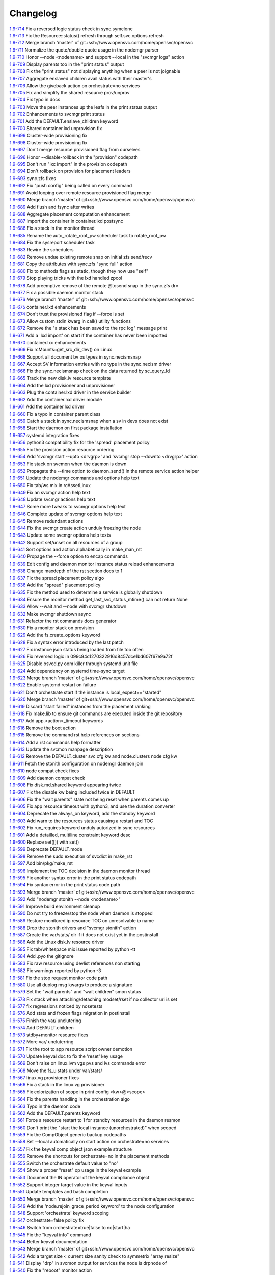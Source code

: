 Changelog
=========


| `1.9-714 <https://git.opensvc.com/?p=opensvc/.git;a=commitdiff;h=a37b65280d9ce2367add155bc020cf7774b5c6e2>`_ Fix a reversed logic status check in sync.symclone
| `1.9-713 <https://git.opensvc.com/?p=opensvc/.git;a=commitdiff;h=ac07d3e470f83f44a873d8f7ffc0cde2da619ed2>`_ Fix the Resource::status() refresh through self.svc.options.refresh
| `1.9-712 <https://git.opensvc.com/?p=opensvc/.git;a=commitdiff;h=536938df27e78da7846ca5fa32152856535d28de>`_ Merge branch 'master' of git+ssh://www.opensvc.com/home/opensvc/opensvc
| `1.9-711 <https://git.opensvc.com/?p=opensvc/.git;a=commitdiff;h=a63805dc70a23ed59655bd35dc94c7aa69a91af0>`_ Normalize the quote/double quote usage in the nodemgr parser
| `1.9-710 <https://git.opensvc.com/?p=opensvc/.git;a=commitdiff;h=98ccfeb387bd1c6575709691616e606bbc038aaf>`_ Honor --node <nodename> and support --local in the "svcmgr logs" action
| `1.9-709 <https://git.opensvc.com/?p=opensvc/.git;a=commitdiff;h=91f77cd6494b2d79564fa2aaa398375c896bd3d2>`_ Display parents too in the "print status" output
| `1.9-708 <https://git.opensvc.com/?p=opensvc/.git;a=commitdiff;h=4e5fa724a2479894a78356fb3f6836b36d4c1843>`_ Fix the "print status" not displaying anything when a peer is not joignable
| `1.9-707 <https://git.opensvc.com/?p=opensvc/.git;a=commitdiff;h=bbc1666962caefe7a17d054c67e1bfa0197124db>`_ Aggregate enslaved children avail status with their master's
| `1.9-706 <https://git.opensvc.com/?p=opensvc/.git;a=commitdiff;h=bd7e9194ae4bea924a3fff342735e4e66571c1fd>`_ Allow the giveback action on orchestrate=no services
| `1.9-705 <https://git.opensvc.com/?p=opensvc/.git;a=commitdiff;h=5775b41cc7ab049eed175d3fde7cb4d76b06c643>`_ Fix and simplify the shared resource prov/unprov
| `1.9-704 <https://git.opensvc.com/?p=opensvc/.git;a=commitdiff;h=55d56af85ad90ea8dbd3a725298a5b1034240ae3>`_ Fix typo in docs
| `1.9-703 <https://git.opensvc.com/?p=opensvc/.git;a=commitdiff;h=0de2f7c638e2e29e3004df28a2aa7bbbe6a19611>`_ Move the peer instances up the leafs in the print status output
| `1.9-702 <https://git.opensvc.com/?p=opensvc/.git;a=commitdiff;h=d07c379a5b7d6ce7b531fe6827c7d414a4c28a9b>`_ Enhancements to svcmgr print status
| `1.9-701 <https://git.opensvc.com/?p=opensvc/.git;a=commitdiff;h=30caad478487e9fcb1c09ecea78d7bf1ee68aa43>`_ Add the DEFAULT.enslave_children keyword
| `1.9-700 <https://git.opensvc.com/?p=opensvc/.git;a=commitdiff;h=3c4b3938651033055ec44678b6e3411a7563a957>`_ Shared container.lxd unprovision fix
| `1.9-699 <https://git.opensvc.com/?p=opensvc/.git;a=commitdiff;h=98a3277d4c801149847024e3d6088cb55b37d3f5>`_ Cluster-wide provisioning fix
| `1.9-698 <https://git.opensvc.com/?p=opensvc/.git;a=commitdiff;h=4f0fa84c1431e44ac8584b462b2b9a8af03b3230>`_ Cluster-wide provisioning fix
| `1.9-697 <https://git.opensvc.com/?p=opensvc/.git;a=commitdiff;h=52b8340b7740250d27beb346b771845eb2944e30>`_ Don't merge resource provisioned flag from ourselves
| `1.9-696 <https://git.opensvc.com/?p=opensvc/.git;a=commitdiff;h=7bc3f010129e3886ba51be7df5e53d1adf9e0c3a>`_ Honor --disable-rollback in the "provision" codepath
| `1.9-695 <https://git.opensvc.com/?p=opensvc/.git;a=commitdiff;h=40d74c185c537dcddb188b0b1825f06581b37e17>`_ Don't run "lxc import" in the provision codepath
| `1.9-694 <https://git.opensvc.com/?p=opensvc/.git;a=commitdiff;h=9168bd018c1f82f6c4f2e59bd0fa18a42874ccd1>`_ Don't rollback on provision for placement leaders
| `1.9-693 <https://git.opensvc.com/?p=opensvc/.git;a=commitdiff;h=0e254ed4a40b72061ee655bf41e4fd2b39e5ad61>`_ sync.zfs fixes
| `1.9-692 <https://git.opensvc.com/?p=opensvc/.git;a=commitdiff;h=46bf1524e254e6be0be95fe211f9cec02e4209a8>`_ Fix "push config" being called on every command
| `1.9-691 <https://git.opensvc.com/?p=opensvc/.git;a=commitdiff;h=d41288830d6d0c9246b89691a0d38329d98bd1bf>`_ Avoid looping over remote resource provisioned flag merge
| `1.9-690 <https://git.opensvc.com/?p=opensvc/.git;a=commitdiff;h=a8dc628518ddae7dab8698664649709cc573c96c>`_ Merge branch 'master' of git+ssh://www.opensvc.com/home/opensvc/opensvc
| `1.9-689 <https://git.opensvc.com/?p=opensvc/.git;a=commitdiff;h=5160e7929417ab222b8caef3735403186ca8ab61>`_ Add flush and fsync after writes
| `1.9-688 <https://git.opensvc.com/?p=opensvc/.git;a=commitdiff;h=44110802db17c30617d1e3a0007a0a018ab2a497>`_ Aggregate placement computation enhancement
| `1.9-687 <https://git.opensvc.com/?p=opensvc/.git;a=commitdiff;h=feb961ceb54e563447cb670989349ee15f896663>`_ Import the container in container.lxd postsync
| `1.9-686 <https://git.opensvc.com/?p=opensvc/.git;a=commitdiff;h=c2a93908e7879fd2cd412def95adb78d6883c033>`_ Fix a stack in the monitor thread
| `1.9-685 <https://git.opensvc.com/?p=opensvc/.git;a=commitdiff;h=6d02cde7004c6e2fa35b650c45a8499cbd8f8755>`_ Rename the auto_rotate_root_pw scheduler task to rotate_root_pw
| `1.9-684 <https://git.opensvc.com/?p=opensvc/.git;a=commitdiff;h=4d389946cbfaaa33312b015416c575501be810b4>`_ Fix the sysreport scheduler task
| `1.9-683 <https://git.opensvc.com/?p=opensvc/.git;a=commitdiff;h=1713152a53043f233739f1cf57b865e829982e58>`_ Rewire the schedulers
| `1.9-682 <https://git.opensvc.com/?p=opensvc/.git;a=commitdiff;h=b3f851dd1ab7ddfcb0d1322f6bd0bd524b032aa8>`_ Remove undue existing remote snap on initial zfs send/recv
| `1.9-681 <https://git.opensvc.com/?p=opensvc/.git;a=commitdiff;h=64d67ec1b3d24a658869820217d7fa68edb9ec50>`_ Copy the attributes with sync.zfs "sync full" action
| `1.9-680 <https://git.opensvc.com/?p=opensvc/.git;a=commitdiff;h=25b2742c48077d1e9338454b35db7aec7ebcb480>`_ Fix to methods flags as static, though they now use "self"
| `1.9-679 <https://git.opensvc.com/?p=opensvc/.git;a=commitdiff;h=5fa04751546fa91774d355c66145252f68cb2382>`_ Stop playing tricks with the lxd handled zpool
| `1.9-678 <https://git.opensvc.com/?p=opensvc/.git;a=commitdiff;h=eda8947cc5fae72ce76af20326622266a77c2ec8>`_ Add preemptive remove of the remote @tosend snap in the sync.zfs drv
| `1.9-677 <https://git.opensvc.com/?p=opensvc/.git;a=commitdiff;h=3ec73667f64d1930b2ff2d664909d447793f0cea>`_ Fix a possible daemon monitor stack
| `1.9-676 <https://git.opensvc.com/?p=opensvc/.git;a=commitdiff;h=d3e630840b142b19f4b5367601352cd96ef4ea81>`_ Merge branch 'master' of git+ssh://www.opensvc.com/home/opensvc/opensvc
| `1.9-675 <https://git.opensvc.com/?p=opensvc/.git;a=commitdiff;h=34b5d4b50c2b1b383713b6855f08db62fd0baa25>`_ container.lxd enhancements
| `1.9-674 <https://git.opensvc.com/?p=opensvc/.git;a=commitdiff;h=b86e396a1a7520a1740120f97ed869e7611bf068>`_ Don't trust the provisioned flag if --force is set
| `1.9-673 <https://git.opensvc.com/?p=opensvc/.git;a=commitdiff;h=fd857336fb941185c94a02036d97fdfa5710d9b3>`_ Allow custom stdin kwarg in call() utility functions
| `1.9-672 <https://git.opensvc.com/?p=opensvc/.git;a=commitdiff;h=bc1d56ff3e733c49239e120a71c7cec0c6f2ba9e>`_ Remove the "a stack has been saved to the rpc log" message print
| `1.9-671 <https://git.opensvc.com/?p=opensvc/.git;a=commitdiff;h=2dcf1d306e38079cd37913ec6cf620367fc16e87>`_ Add a 'lxd import' on start if the container has never been imported
| `1.9-670 <https://git.opensvc.com/?p=opensvc/.git;a=commitdiff;h=dc02d5bd60b791192fb534ecd5f2c64754807696>`_ container.lxc enhancements
| `1.9-669 <https://git.opensvc.com/?p=opensvc/.git;a=commitdiff;h=45f516018fdb05eea51578951bcff68d0cc12f44>`_ Fix rcMounts::get_src_dir_dev() on Linux
| `1.9-668 <https://git.opensvc.com/?p=opensvc/.git;a=commitdiff;h=a041b67aef202d5019903e22ef63951f604645dc>`_ Support all document bv os types in sync.necismsnap
| `1.9-667 <https://git.opensvc.com/?p=opensvc/.git;a=commitdiff;h=80dc3eece11c5a16fc36c5527315292f061b63c9>`_ Accept SV information entries with no type in the sync.necism driver
| `1.9-666 <https://git.opensvc.com/?p=opensvc/.git;a=commitdiff;h=3c6967a90ce89782bc959d1bee7e0c482eafa195>`_ Fix the sync.necismsnap check on the data returned by sc_query_ld
| `1.9-665 <https://git.opensvc.com/?p=opensvc/.git;a=commitdiff;h=d35229f8ee3a4a3703f85b08f9dde5849d75f930>`_ Track the new disk.lv resource template
| `1.9-664 <https://git.opensvc.com/?p=opensvc/.git;a=commitdiff;h=3af24d2b1c18b660c029ac48fb4f79db9419cd00>`_ Add the lxd provisioner and unprovisioner
| `1.9-663 <https://git.opensvc.com/?p=opensvc/.git;a=commitdiff;h=5f89642acdea79f1bc6750ec8441ed7a090f8723>`_ Plug the container.lxd driver in the service builder
| `1.9-662 <https://git.opensvc.com/?p=opensvc/.git;a=commitdiff;h=e4bdbde21e2e01fa0bfb93e3d3b99ce3885cad78>`_ Add the container.lxd driver module
| `1.9-661 <https://git.opensvc.com/?p=opensvc/.git;a=commitdiff;h=7fd6b2703ab4c612e954abac407c884887698e07>`_ Add the container.lxd driver
| `1.9-660 <https://git.opensvc.com/?p=opensvc/.git;a=commitdiff;h=d3a00d45fd555536c1ff449bd46d2d2b387e3591>`_ Fix a typo in container parent class
| `1.9-659 <https://git.opensvc.com/?p=opensvc/.git;a=commitdiff;h=9289bb00bf53c0ee71c92ce5f7fa8dc7b2cde6b1>`_ Catch a stack in sync.necismsnap when a sv in devs does not exist
| `1.9-658 <https://git.opensvc.com/?p=opensvc/.git;a=commitdiff;h=74247500b392d07bda06c266d23f9bed17ea3287>`_ Start the daemon on first package installation
| `1.9-657 <https://git.opensvc.com/?p=opensvc/.git;a=commitdiff;h=86f16e0f265e1aa53001a06a0ee67b03520c17cc>`_ systemd integration fixes
| `1.9-656 <https://git.opensvc.com/?p=opensvc/.git;a=commitdiff;h=6b44fa6990cbb0acca5a003480fd7381373ad962>`_ python3 compatibility fix for the 'spread' placement policy
| `1.9-655 <https://git.opensvc.com/?p=opensvc/.git;a=commitdiff;h=86c854c4a6d6c7c32d3b38023cf758de97be6e6f>`_ Fix the provision action resource ordering
| `1.9-654 <https://git.opensvc.com/?p=opensvc/.git;a=commitdiff;h=413f00da0b6d48492555a78565ae41c0a231e307>`_ Add 'svcmgr start --upto <drvgrp>' and 'svcmgr stop --downto <drvgrp>' action
| `1.9-653 <https://git.opensvc.com/?p=opensvc/.git;a=commitdiff;h=1cee6dae46189a30dad03747becbdc18c0f6a829>`_ Fix stack on svcmon when the daemon is down
| `1.9-652 <https://git.opensvc.com/?p=opensvc/.git;a=commitdiff;h=7c93b910eeb32f48c0cf056ba11e6f260b2d29ad>`_ Propagate the --time option to daemon_send() in the remote service action helper
| `1.9-651 <https://git.opensvc.com/?p=opensvc/.git;a=commitdiff;h=0c3484ad5c3a314feabb13877a9be72d80123e14>`_ Update the nodemgr commands and options help text
| `1.9-650 <https://git.opensvc.com/?p=opensvc/.git;a=commitdiff;h=81d53fa404f878a874c6e0249f53a5bc2f08461f>`_ Fix tab/ws mix in rcAssetLinux
| `1.9-649 <https://git.opensvc.com/?p=opensvc/.git;a=commitdiff;h=8a0b48eedb8a8a32246da7ae82c4da115f6a3987>`_ Fix an svcmgr action help text
| `1.9-648 <https://git.opensvc.com/?p=opensvc/.git;a=commitdiff;h=40fe4f94be0ecf883e2a98daf3c4b61a4ea941ff>`_ Update svcmgr actions help text
| `1.9-647 <https://git.opensvc.com/?p=opensvc/.git;a=commitdiff;h=45c17c974d15d538f783d3ad56ae7fd5ccc3b78d>`_ Some more tweaks to svcmgr options help text
| `1.9-646 <https://git.opensvc.com/?p=opensvc/.git;a=commitdiff;h=74f0d808b10784353ce141bcb8150e0a7692a39e>`_ Complete update of svcmgr options help text
| `1.9-645 <https://git.opensvc.com/?p=opensvc/.git;a=commitdiff;h=dabb7dbd0bbb22245d6742572eccf5dc49d7e445>`_ Remove redundant actions
| `1.9-644 <https://git.opensvc.com/?p=opensvc/.git;a=commitdiff;h=b15bf53cdf28cb387e900487ac90f334a9fd487e>`_ Fix the svcmgr create action unduly freezing the node
| `1.9-643 <https://git.opensvc.com/?p=opensvc/.git;a=commitdiff;h=85d83d211bb028786cc0fc18685f6a927892b265>`_ Update some svcmgr options help texts
| `1.9-642 <https://git.opensvc.com/?p=opensvc/.git;a=commitdiff;h=b74292f2f9ae927f44acf69ddc9fbce9f945661a>`_ Support set/unset on all resources of a group
| `1.9-641 <https://git.opensvc.com/?p=opensvc/.git;a=commitdiff;h=5f80babe88384ab2f386c28c02b9bad490ffdf26>`_ Sort options and action alphabetically in make_man_rst
| `1.9-640 <https://git.opensvc.com/?p=opensvc/.git;a=commitdiff;h=2356ba7d7ef4ec6ff99421db178cf9507916c585>`_ Propage the --force option to encap commands
| `1.9-639 <https://git.opensvc.com/?p=opensvc/.git;a=commitdiff;h=650fb80070925be5f0052660bbda5c92a16ce78d>`_ Edit config and daemon monitor instance status reload enhancements
| `1.9-638 <https://git.opensvc.com/?p=opensvc/.git;a=commitdiff;h=0f54541b8af6aec83c5509b666313a221f477c5e>`_ Change maxdepth of the rst section docs to 1
| `1.9-637 <https://git.opensvc.com/?p=opensvc/.git;a=commitdiff;h=3a772de1d70f4695ad63abc4678356efe024bf68>`_ Fix the spread placement policy algo
| `1.9-636 <https://git.opensvc.com/?p=opensvc/.git;a=commitdiff;h=c16024d78cee947c86bc60f8af960edc76ce9848>`_ Add the "spread" placement policy
| `1.9-635 <https://git.opensvc.com/?p=opensvc/.git;a=commitdiff;h=d71282fa34019e631be35fc07e29a8805957454a>`_ Fix the method used to determine a service is globally shutdown
| `1.9-634 <https://git.opensvc.com/?p=opensvc/.git;a=commitdiff;h=09542ef51736743f91166b485324002614d7ff73>`_ Ensure the monitor method get_last_svc_status_mtime() can not return None
| `1.9-633 <https://git.opensvc.com/?p=opensvc/.git;a=commitdiff;h=ad9803c4b11f5d70efe95ef6d0e3e51f20ebb634>`_ Allow --wait and --node with svcmgr shutdown
| `1.9-632 <https://git.opensvc.com/?p=opensvc/.git;a=commitdiff;h=d1663855a453c96b6a223f2b39ef811510cbe7b7>`_ Make svcmgr shutdown async
| `1.9-631 <https://git.opensvc.com/?p=opensvc/.git;a=commitdiff;h=e54d885a15a6d74c0ce0d04926e9c74e285618a0>`_ Refactor the rst commands docs generator
| `1.9-630 <https://git.opensvc.com/?p=opensvc/.git;a=commitdiff;h=cb5327e1122c0789172b7843edf712c33c31f672>`_ Fix a monitor stack on provision
| `1.9-629 <https://git.opensvc.com/?p=opensvc/.git;a=commitdiff;h=e98fe64c3b29a2e9239f4076fbbbe74f52e04e57>`_ Add the fs.create_options keyword
| `1.9-628 <https://git.opensvc.com/?p=opensvc/.git;a=commitdiff;h=83874237f11eab899dcfecedfabc4f3c2f6716fd>`_ Fix a syntax error introduced by the last patch
| `1.9-627 <https://git.opensvc.com/?p=opensvc/.git;a=commitdiff;h=2d204aeee407397d9928b15161a515ab6d845463>`_ Fix instance json status being loaded from file too often
| `1.9-626 <https://git.opensvc.com/?p=opensvc/.git;a=commitdiff;h=d58a339b8009f37481b5cc10abb3fb385b950d7e>`_ Fix reversed logic in 099c94c1270322916d8457dce1bd607f67e9a72f
| `1.9-625 <https://git.opensvc.com/?p=opensvc/.git;a=commitdiff;h=98dacb50ee6f68d0e7f69f6366aeeb0f0770decc>`_ Disable osvcd.py oom killer through systemd unit file
| `1.9-624 <https://git.opensvc.com/?p=opensvc/.git;a=commitdiff;h=9d2063ab7c951d91229ced76e5a752a7adb18302>`_ Add dependency on systemd time-sync target
| `1.9-623 <https://git.opensvc.com/?p=opensvc/.git;a=commitdiff;h=8ba361027805fdce73b98980195dcb87ea1b2355>`_ Merge branch 'master' of git+ssh://www.opensvc.com/home/opensvc/opensvc
| `1.9-622 <https://git.opensvc.com/?p=opensvc/.git;a=commitdiff;h=128e7d7c5e2fba4e20943102d804cd1ab0179501>`_ Enable systemd restart on failure
| `1.9-621 <https://git.opensvc.com/?p=opensvc/.git;a=commitdiff;h=099c94c1270322916d8457dce1bd607f67e9a72f>`_ Don't orchestrate start if the instance is local_expect=="started"
| `1.9-620 <https://git.opensvc.com/?p=opensvc/.git;a=commitdiff;h=9a76dcadb4daa72fc370327f0e91ea059c40b7b2>`_ Merge branch 'master' of git+ssh://www.opensvc.com/home/opensvc/opensvc
| `1.9-619 <https://git.opensvc.com/?p=opensvc/.git;a=commitdiff;h=ee3d1c9961bfc1493b5644dc1d01e5e1a9a575ee>`_ Discard "start failed" instances from the placement ranking
| `1.9-618 <https://git.opensvc.com/?p=opensvc/.git;a=commitdiff;h=1e7822b6837296594803e9a638efff6e88f77b54>`_ Fix make.lib to ensure git commands are executed inside the git repository
| `1.9-617 <https://git.opensvc.com/?p=opensvc/.git;a=commitdiff;h=50783a93fe2e0a636ac6207e35f4e0384d28d4b5>`_ Add app.<action>_timeout keywords
| `1.9-616 <https://git.opensvc.com/?p=opensvc/.git;a=commitdiff;h=1c2e7a01e35b7af3c0b4028d679c346bafc273e4>`_ Remove the boot action
| `1.9-615 <https://git.opensvc.com/?p=opensvc/.git;a=commitdiff;h=02be57abc9deed8bfaa766c76aeed6bf8b54d951>`_ Remove the command rst help references on sections
| `1.9-614 <https://git.opensvc.com/?p=opensvc/.git;a=commitdiff;h=b62ab05f6bdc7b2d563f7934f01207699ba796f8>`_ Add a rst commands help formatter
| `1.9-613 <https://git.opensvc.com/?p=opensvc/.git;a=commitdiff;h=71b56cb85da6b25df73e82be8a0ce957604c63c9>`_ Update the svcmon manpage description
| `1.9-612 <https://git.opensvc.com/?p=opensvc/.git;a=commitdiff;h=f37586ca96eb0448faf9a19cd082836be1bfb2e1>`_ Remove the DEFAULT.cluster svc cfg kw and node.clusters node cfg kw
| `1.9-611 <https://git.opensvc.com/?p=opensvc/.git;a=commitdiff;h=63acc39c54a2f2c14539bb5c8be305fcbd68e2c3>`_ Fetch the stonith configuration on nodemgr daemon join
| `1.9-610 <https://git.opensvc.com/?p=opensvc/.git;a=commitdiff;h=6d4edb6a712706bb1bded0cf97c43cec890fc699>`_ node compat check fixes
| `1.9-609 <https://git.opensvc.com/?p=opensvc/.git;a=commitdiff;h=b70d6a956360b745a855b6771d1a1e2e8afab478>`_ Add daemon compat check
| `1.9-608 <https://git.opensvc.com/?p=opensvc/.git;a=commitdiff;h=05174eab04cae411f77d8f3c17fb1cc0b3aae107>`_ Fix disk.md.shared keyword appearing twice
| `1.9-607 <https://git.opensvc.com/?p=opensvc/.git;a=commitdiff;h=8f54b8dd96adade4403c1e8e9efc1a6ce053ef77>`_ Fix the disable kw being included twice in DEFAULT
| `1.9-606 <https://git.opensvc.com/?p=opensvc/.git;a=commitdiff;h=11e90d01fd90b358e3f63da9ac3ee57b9edbc1e5>`_ Fix the "wait parents" state not being reset when parents comes up
| `1.9-605 <https://git.opensvc.com/?p=opensvc/.git;a=commitdiff;h=e1c011ca3bce16c155df68ddc25993810d150458>`_ Fix app resource timeout with python3, and use the duration converter
| `1.9-604 <https://git.opensvc.com/?p=opensvc/.git;a=commitdiff;h=e411fe16edd72a9b72ef4680502477fb178de4a5>`_ Deprecate the always_on keyword, add the standby keyword
| `1.9-603 <https://git.opensvc.com/?p=opensvc/.git;a=commitdiff;h=dfe4c8f435cca96e0885e154dcf22cdf94cef88a>`_ Add warn to the resources status causing a restart and TOC
| `1.9-602 <https://git.opensvc.com/?p=opensvc/.git;a=commitdiff;h=ace6215800a396999ebb9b77a134d0c43a42f141>`_ Fix run_requires keyword unduly autorized in sync resources
| `1.9-601 <https://git.opensvc.com/?p=opensvc/.git;a=commitdiff;h=38607df86a0d9c41557950c33f74053d87032cfa>`_ Add a detailled, multiline constraint keyword desc
| `1.9-600 <https://git.opensvc.com/?p=opensvc/.git;a=commitdiff;h=03a889be93f468e717f22d5f63de513c8bd1bc9a>`_ Replace set([]) with set()
| `1.9-599 <https://git.opensvc.com/?p=opensvc/.git;a=commitdiff;h=614b5d0a68d02000ce31f69cf12f4cbd5c2b3c51>`_ Deprecate DEFAULT.mode
| `1.9-598 <https://git.opensvc.com/?p=opensvc/.git;a=commitdiff;h=136ab2653964a57a7b536f0f0a6c3463d0b68762>`_ Remove the sudo execution of svcdict in make_rst
| `1.9-597 <https://git.opensvc.com/?p=opensvc/.git;a=commitdiff;h=f3e0f6384bdfbf078f67603d72ae98738b9a131f>`_ Add bin/pkg/make_rst
| `1.9-596 <https://git.opensvc.com/?p=opensvc/.git;a=commitdiff;h=af7c533616f6ad757aac321c5881ef4f27bfe550>`_ Implement the TOC decision in the daemon monitor thread
| `1.9-595 <https://git.opensvc.com/?p=opensvc/.git;a=commitdiff;h=429249b8e5ada0175f7015831a323f03ee4fa2c1>`_ Fix another syntax error in the print status codepath
| `1.9-594 <https://git.opensvc.com/?p=opensvc/.git;a=commitdiff;h=e76390b4d79d711e5d9bb18ed7dd05ae236cf249>`_ Fix syntax error in the print status code path
| `1.9-593 <https://git.opensvc.com/?p=opensvc/.git;a=commitdiff;h=eba5ccf14e960d97d84ddb56b871d1096a04a4e7>`_ Merge branch 'master' of git+ssh://www.opensvc.com/home/opensvc/opensvc
| `1.9-592 <https://git.opensvc.com/?p=opensvc/.git;a=commitdiff;h=f49fc9ea23a98a0ca6e65cbcae6c9d2f646663d0>`_ Add "nodemgr stonith --node <nodename>"
| `1.9-591 <https://git.opensvc.com/?p=opensvc/.git;a=commitdiff;h=db6d98ccd8743aab8d43d46fc022a3b593a4051b>`_ Improve build environment cleanup
| `1.9-590 <https://git.opensvc.com/?p=opensvc/.git;a=commitdiff;h=5d85313840e3070a0321c0571bfc55c419d2e998>`_ Do not try to freeze/stop the node when daemon is stopped
| `1.9-589 <https://git.opensvc.com/?p=opensvc/.git;a=commitdiff;h=858af39bf11d2f5147d661b2bac0af66cf6dcc6b>`_ Restore monitored ip resource TOC on unresolvable ip name
| `1.9-588 <https://git.opensvc.com/?p=opensvc/.git;a=commitdiff;h=55f7f8f3ce98288c42441b19027e0fa46f8ddaf3>`_ Drop the stonith drivers and "svcmgr stonith" action
| `1.9-587 <https://git.opensvc.com/?p=opensvc/.git;a=commitdiff;h=d157a3802021d143d10476dcdf3aacbd6ae71830>`_ Create the var/stats/ dir if it does not exist yet in the postinstall
| `1.9-586 <https://git.opensvc.com/?p=opensvc/.git;a=commitdiff;h=c8ee739187d4aea747094375ee144437565619b9>`_ Add the Linux disk.lv resource driver
| `1.9-585 <https://git.opensvc.com/?p=opensvc/.git;a=commitdiff;h=22c7787afc24ad3ba5e69c4c10ef2bac9acccd07>`_ Fix tab/whitespace mix issue reported by python -tt
| `1.9-584 <https://git.opensvc.com/?p=opensvc/.git;a=commitdiff;h=e1b7412825c2c8ed797ce59e8b44fc5492171964>`_ Add .pyo the gitignore
| `1.9-583 <https://git.opensvc.com/?p=opensvc/.git;a=commitdiff;h=cae62d95c7dceca1a8dee2053a84e7811372ab0a>`_ Fix raw resource using devlist references non starting
| `1.9-582 <https://git.opensvc.com/?p=opensvc/.git;a=commitdiff;h=7863fc15aa2c4d87c19a8c883dfdae88dae5bad6>`_ Fix warnings reported by python -3
| `1.9-581 <https://git.opensvc.com/?p=opensvc/.git;a=commitdiff;h=b4cfb53d25fc7121d4affcd4eb6d39a0fb7aa00e>`_ Fix the stop request monitor code path
| `1.9-580 <https://git.opensvc.com/?p=opensvc/.git;a=commitdiff;h=afaf35b4e3fa6e2141bd0aa607ff21ca4ce9d5b3>`_ Use all duplog msg kwargs to produce a signature
| `1.9-579 <https://git.opensvc.com/?p=opensvc/.git;a=commitdiff;h=fea2b38ef31cc0e1c99a617f7feb15646b8743b6>`_ Set the "wait parents" and "wait children" smon status
| `1.9-578 <https://git.opensvc.com/?p=opensvc/.git;a=commitdiff;h=5f988bf77b20359392f58d2f929b60fa67e7ffeb>`_ Fix stack when attaching/detaching modset/rset if no collector uri is set
| `1.9-577 <https://git.opensvc.com/?p=opensvc/.git;a=commitdiff;h=f00566e538cfa7419d37496c331a0f5d46aee62c>`_ fix regressions noticed by nosetests
| `1.9-576 <https://git.opensvc.com/?p=opensvc/.git;a=commitdiff;h=9689203f1044af5bde4906ae46c5e41c5c8e1fa3>`_ Add stats and frozen flags migration in postinstall
| `1.9-575 <https://git.opensvc.com/?p=opensvc/.git;a=commitdiff;h=4da2e03b806a5da52082af258f10bd950133ff9d>`_ Finish the var/ unclutering
| `1.9-574 <https://git.opensvc.com/?p=opensvc/.git;a=commitdiff;h=5f4a910b550c447a90effcff5f0ce1eb7f1dc57d>`_ Add DEFAULT.children
| `1.9-573 <https://git.opensvc.com/?p=opensvc/.git;a=commitdiff;h=792e8d8ee284cc481244120669950ff5b4be062a>`_ stdby+monitor resource fixes
| `1.9-572 <https://git.opensvc.com/?p=opensvc/.git;a=commitdiff;h=a93e24b69df6dba596d82ed7870860273dda41e7>`_ More var/ uncluterring
| `1.9-571 <https://git.opensvc.com/?p=opensvc/.git;a=commitdiff;h=55a6b3aebe93ee53edb5d7057e4116dd4cf18e06>`_ Fix the root to app resource script owner demotion
| `1.9-570 <https://git.opensvc.com/?p=opensvc/.git;a=commitdiff;h=76c58b583afe9225165b0466a96f73126abe475c>`_ Update keyval doc to fix the 'reset' key usage
| `1.9-569 <https://git.opensvc.com/?p=opensvc/.git;a=commitdiff;h=4d2eaf245b5d4f5260e33e3aaece37ccec2e6c06>`_ Don't raise on linux.lvm vgs pvs and lvs commands error
| `1.9-568 <https://git.opensvc.com/?p=opensvc/.git;a=commitdiff;h=d472ec7d689e644088252bfc0ef7f171874638a7>`_ Move the fs_u stats under var/stats/
| `1.9-567 <https://git.opensvc.com/?p=opensvc/.git;a=commitdiff;h=9b96a2d17d81da16a40432ab3cb80bb0159cc7ca>`_ linux.vg provisioner fixes
| `1.9-566 <https://git.opensvc.com/?p=opensvc/.git;a=commitdiff;h=a25e3dc85f9be8cd43c02527adfe1e9f11cbbb14>`_ Fix a stack in the linux.vg provisioner
| `1.9-565 <https://git.opensvc.com/?p=opensvc/.git;a=commitdiff;h=bacb7f91ac9845077ff79314808c4df9cea52aa0>`_ Fix colorization of scope in print config <kw>@<scope>
| `1.9-564 <https://git.opensvc.com/?p=opensvc/.git;a=commitdiff;h=31f83d0c443f6c016ebbfd0ed07c5b0cb8e0bf24>`_ Fix the parents handling in the orchestration algo
| `1.9-563 <https://git.opensvc.com/?p=opensvc/.git;a=commitdiff;h=19c5f6395f9a34144fbf988be2d7eeedb9d5bcc9>`_ Typo in the daemon code
| `1.9-562 <https://git.opensvc.com/?p=opensvc/.git;a=commitdiff;h=9a20bf6c20375c76590efba8c664fb981dca808e>`_ Add the DEFAULT.parents keyword
| `1.9-561 <https://git.opensvc.com/?p=opensvc/.git;a=commitdiff;h=62c772246ff4ccb289faa88ba1b9387fff0b6cae>`_ Force a resource restart to 1 for standby resources in the daemon resmon
| `1.9-560 <https://git.opensvc.com/?p=opensvc/.git;a=commitdiff;h=a26ca361711902e453f758c5580edfbcc222f3a5>`_ Don't print the "start the local instance (unorchestrated)" when scoped
| `1.9-559 <https://git.opensvc.com/?p=opensvc/.git;a=commitdiff;h=ed240d60bb98a633ddcebe88fe45d7f27f155a62>`_ Fix the CompObject generic backup codepaths
| `1.9-558 <https://git.opensvc.com/?p=opensvc/.git;a=commitdiff;h=467ae3730353e4ac1dea91d938fb7fd12b1cf7af>`_ Set --local automatically on start action on orchestrate=no services
| `1.9-557 <https://git.opensvc.com/?p=opensvc/.git;a=commitdiff;h=cf5d212096bacc02a4e3c47c0147c13a531aac60>`_ Fix the keyval comp object json example structure
| `1.9-556 <https://git.opensvc.com/?p=opensvc/.git;a=commitdiff;h=2734f00798f3b672e3ca139f6ff49e5bd605d1b9>`_ Remove the shortcuts for orchestrate=no in the placement methods
| `1.9-555 <https://git.opensvc.com/?p=opensvc/.git;a=commitdiff;h=f2454463f5c7a758e07f6509a7fea7fbb656d217>`_ Switch the orchestrate default value to "no"
| `1.9-554 <https://git.opensvc.com/?p=opensvc/.git;a=commitdiff;h=50d3d34fc8381f953180bee91efd4e150627b6a7>`_ Show a proper "reset" op usage in the keyval example
| `1.9-553 <https://git.opensvc.com/?p=opensvc/.git;a=commitdiff;h=bcfade250d68ff7865ee6830830361950e944269>`_ Document the IN operator of the keyval compliance object
| `1.9-552 <https://git.opensvc.com/?p=opensvc/.git;a=commitdiff;h=e34f2de3ddb9af7d4949636f66c6506620c2a8cf>`_ Support integer target value in the keyval inputs
| `1.9-551 <https://git.opensvc.com/?p=opensvc/.git;a=commitdiff;h=c2b9a0e16d94526faf4ed39ec43748731cbe9a0e>`_ Update templates and bash completion
| `1.9-550 <https://git.opensvc.com/?p=opensvc/.git;a=commitdiff;h=7c149cc0a71d9b256696fd15a5d6a97de2615344>`_ Merge branch 'master' of git+ssh://www.opensvc.com/home/opensvc/opensvc
| `1.9-549 <https://git.opensvc.com/?p=opensvc/.git;a=commitdiff;h=8297fc222d8f9d1c2d9830231c885f60b20dac72>`_ Add the 'node.rejoin_grace_period keyword' to the node configuration
| `1.9-548 <https://git.opensvc.com/?p=opensvc/.git;a=commitdiff;h=cf267f679980845530ae5a1dfb30b1bd984b19c1>`_ Support 'orchestrate' keyword scoping
| `1.9-547 <https://git.opensvc.com/?p=opensvc/.git;a=commitdiff;h=8155b1413cf72ba98f3221cfe40ea7296aae8b1b>`_ orchestrate=false policy fix
| `1.9-546 <https://git.opensvc.com/?p=opensvc/.git;a=commitdiff;h=6ec856ad99c3f0aec29bc3c3977b95fa2d10caa4>`_ Switch from orchestrate=true|false to no|start|ha
| `1.9-545 <https://git.opensvc.com/?p=opensvc/.git;a=commitdiff;h=5d71c1c7e9fb2b7a25bbda7f33f24e7755493399>`_ Fix the "keyval info" command
| `1.9-544 <https://git.opensvc.com/?p=opensvc/.git;a=commitdiff;h=4516c4e9f66d1edba8b03f1ae67846c8a82915d0>`_ Better keyval documentation
| `1.9-543 <https://git.opensvc.com/?p=opensvc/.git;a=commitdiff;h=483dca8007b3189a803a64cd2c804915873864e8>`_ Merge branch 'master' of git+ssh://www.opensvc.com/home/opensvc/opensvc
| `1.9-542 <https://git.opensvc.com/?p=opensvc/.git;a=commitdiff;h=3b4cc0b952fdea14171ed1515058292258bef0ec>`_ Add a target size < current size sanity check to symmetrix "array resize"
| `1.9-541 <https://git.opensvc.com/?p=opensvc/.git;a=commitdiff;h=8310f8cfbab2e9ed503144a4296d2444e9de8bcb>`_ Display "drp" in svcmon output for services the node is drpnode of
| `1.9-540 <https://git.opensvc.com/?p=opensvc/.git;a=commitdiff;h=ae194c8d754c263f97dce194424ff69e5e9e3d51>`_ Fix the "reboot" monitor action
| `1.9-539 <https://git.opensvc.com/?p=opensvc/.git;a=commitdiff;h=6f33e9b5d68023d7dd38039596e31e6031e957eb>`_ Add --node/--local support to the toc action
| `1.9-538 <https://git.opensvc.com/?p=opensvc/.git;a=commitdiff;h=84cc1390115923659efa44c82b35fc9ce53f3dbd>`_ Allow a PRD node to be drpnode for a PRD service.
| `1.9-537 <https://git.opensvc.com/?p=opensvc/.git;a=commitdiff;h=ea2bd7019a73f4568a222d4d359672bea6b59af2>`_ Honor DEFAULT.orchestrate=false on flex
| `1.9-536 <https://git.opensvc.com/?p=opensvc/.git;a=commitdiff;h=e0f5f4746a952492d95635245353afc79e34ee05>`_ Honor the shared flag in the md provisioner/unprovisioner
| `1.9-535 <https://git.opensvc.com/?p=opensvc/.git;a=commitdiff;h=e09bac7ab9ff0509128dcea4b9b23c3e49a97e57>`_ Catch more svc conf validation errors in the fetch codepath
| `1.9-534 <https://git.opensvc.com/?p=opensvc/.git;a=commitdiff;h=d90cca355e5f30f650bd8a2dc3dbb6449e57a43e>`_ Fix unorchestrated failover monitor codepath
| `1.9-533 <https://git.opensvc.com/?p=opensvc/.git;a=commitdiff;h=c44f99d531210a26fdc89c08c82ed84b0f2eae34>`_ Provisioners enhancements
| `1.9-532 <https://git.opensvc.com/?p=opensvc/.git;a=commitdiff;h=1ca4725480abef729592bd89985f4cd421f1199c>`_ Fix line overflow glitch in the forest module
| `1.9-531 <https://git.opensvc.com/?p=opensvc/.git;a=commitdiff;h=6eee13471fe42e3915537e68062b01353089ca49>`_ Avoid logging the same information twice for the same service
| `1.9-530 <https://git.opensvc.com/?p=opensvc/.git;a=commitdiff;h=afd84b33f3fc1e29d11b93475afb3bdde2c07d66>`_ Make the smfcfgs comp object class a child of the autodocumenting CompObject
| `1.9-529 <https://git.opensvc.com/?p=opensvc/.git;a=commitdiff;h=a37ef0d0cadf6a862d0120d6642d266122ec092f>`_ Reserve colors in the 256color range to terminals supporting it
| `1.9-528 <https://git.opensvc.com/?p=opensvc/.git;a=commitdiff;h=ee9da81569c646029b7223f50bc38b877704600b>`_ Change the resource monitor scheduler task condiftion
| `1.9-527 <https://git.opensvc.com/?p=opensvc/.git;a=commitdiff;h=c2983433b38f5a3891715071e07a550ef58b29a1>`_ Fix data reported by svcmgr push
| `1.9-526 <https://git.opensvc.com/?p=opensvc/.git;a=commitdiff;h=4af4993e9df37949ddb981ad1f593212db2b5d59>`_ Don't load the json status data cache if cf mtime > dump mtime
| `1.9-525 <https://git.opensvc.com/?p=opensvc/.git;a=commitdiff;h=dc0a27e39c5f39c1025e0eb76e3ea32be6abf4da>`_ Add exception catching and logging around every thread run() loop
| `1.9-524 <https://git.opensvc.com/?p=opensvc/.git;a=commitdiff;h=f84b6290f2df8c265bc8816c8fc9e159308211d5>`_ Fix overrestrictive remote svc config fetch validation
| `1.9-523 <https://git.opensvc.com/?p=opensvc/.git;a=commitdiff;h=f3ea3186441307b4f79ec6f9c538c25001386246>`_ prov/unprov/delete/purge actions enhancements
| `1.9-522 <https://git.opensvc.com/?p=opensvc/.git;a=commitdiff;h=c8423d0c6042d1b46cfe789c0512463ecc20e120>`_ Fix a stack in the instance delete codepath
| `1.9-521 <https://git.opensvc.com/?p=opensvc/.git;a=commitdiff;h=6f4a5c3ffe185a3e223337b4c214dc91716a792a>`_ Add missing kwarg in Freezer dummy method
| `1.9-520 <https://git.opensvc.com/?p=opensvc/.git;a=commitdiff;h=fc4598a6dba20cb9f5fc1adbf2a6c0e4c577f7e9>`_ Linux disk.vg unprovisioner enhancement
| `1.9-519 <https://git.opensvc.com/?p=opensvc/.git;a=commitdiff;h=eb776448f51eeda00b407dc454a8e52113508295>`_ Implement prov/unprov/purge sequencing
| `1.9-518 <https://git.opensvc.com/?p=opensvc/.git;a=commitdiff;h=8dc626052ca8bf53a987448852de67fa1a5b13a5>`_ Don't wipefs a non existing device in the disk.lv linux unprovisioner
| `1.9-517 <https://git.opensvc.com/?p=opensvc/.git;a=commitdiff;h=4b30051943f59dd5d18d09133ce8306c0c475297>`_ Honor the provisioned on-disk cache in provision/unprovision actions
| `1.9-516 <https://git.opensvc.com/?p=opensvc/.git;a=commitdiff;h=ad80051312da365e978de5659d6cefe4b8cd3a2a>`_ Linux disk.vg provisioner enhancement
| `1.9-515 <https://git.opensvc.com/?p=opensvc/.git;a=commitdiff;h=b3c27ea7f84a8d61b7cf3f650b0264b1e16e592f>`_ Flag a linux disk.vg resource as can_rollback after vgcreate
| `1.9-514 <https://git.opensvc.com/?p=opensvc/.git;a=commitdiff;h=be173de5cc0c59efb0fb20888a03a5e4c66b9b9a>`_ Fix service config fetching
| `1.9-513 <https://git.opensvc.com/?p=opensvc/.git;a=commitdiff;h=8a81ac22d9826c4e9f4d4ea589b32f39269d6d95>`_ Fix validate codepath wrt references
| `1.9-512 <https://git.opensvc.com/?p=opensvc/.git;a=commitdiff;h=30d9a1ce63a1109a647c4209e577ff19a658210f>`_ Avoid undue status eval and transient resource status changes
| `1.9-511 <https://git.opensvc.com/?p=opensvc/.git;a=commitdiff;h=75044169f4daa39ae24fb9087b8d4947b55dd8b2>`_ Fix a case of json dumping group status as integer instead of str
| `1.9-510 <https://git.opensvc.com/?p=opensvc/.git;a=commitdiff;h=99bd4994c0d928af4216b3be576e59e0686bb55a>`_ Avoid feeding None to convert_duration()
| `1.9-509 <https://git.opensvc.com/?p=opensvc/.git;a=commitdiff;h=80234019c3efb2f3dab7b191fc0948233117e9fa>`_ Remove the "run scheduler" log entry
| `1.9-508 <https://git.opensvc.com/?p=opensvc/.git;a=commitdiff;h=549c1baa24568323b2baa0810af5fd328f600cb0>`_ Move the service instance monitor status at the tail in svcmon
| `1.9-507 <https://git.opensvc.com/?p=opensvc/.git;a=commitdiff;h=ea5a1bddad15c18b5334db0d5050885cd023adc6>`_ Support delete --provision in async mode too
| `1.9-506 <https://git.opensvc.com/?p=opensvc/.git;a=commitdiff;h=7a26bab4b26d5e576b60c5f3f668d4619fd6cc9c>`_ Implement delete action through the daemon
| `1.9-505 <https://git.opensvc.com/?p=opensvc/.git;a=commitdiff;h=1cc226232b008dbdbb5bf64a26832fdeb3d044b9>`_ Factorize some code in the daemon monitor
| `1.9-504 <https://git.opensvc.com/?p=opensvc/.git;a=commitdiff;h=80b47fc6b01bec8a06dc054d2516c22c7f1bbd5c>`_ Allow --wait and --time with provision and unprovision actions
| `1.9-503 <https://git.opensvc.com/?p=opensvc/.git;a=commitdiff;h=66ba97c319bf3ae5e4d4e32f3a60506a5b53a8da>`_ Fix "svcmgr freeze" from frozen node
| `1.9-502 <https://git.opensvc.com/?p=opensvc/.git;a=commitdiff;h=d328415131094805f00c18b326506c579d298362>`_ Fix the service-level provisioned attribute aggregation algo
| `1.9-501 <https://git.opensvc.com/?p=opensvc/.git;a=commitdiff;h=7b8bd263192d940ca10953db5d637cfb8b728033>`_ Implement cluster-aware provision/unprovision actions
| `1.9-500 <https://git.opensvc.com/?p=opensvc/.git;a=commitdiff;h=440daad67b98af02e38906a0c2993b22f446d131>`_ daemon enhancements
| `1.9-499 <https://git.opensvc.com/?p=opensvc/.git;a=commitdiff;h=efeef2d9d91b26cc124b0ec749241d6ba0021d59>`_ Don't try to stop an app resource if the stopper script does not exist
| `1.9-498 <https://git.opensvc.com/?p=opensvc/.git;a=commitdiff;h=72a83ef7e50c84e399792949f34f0ebf07455298>`_ provision action behaviour change
| `1.9-497 <https://git.opensvc.com/?p=opensvc/.git;a=commitdiff;h=d81ca28233b9f899221ce981a9fd67f773311f99>`_ Don't restart unprovisioned resources
| `1.9-496 <https://git.opensvc.com/?p=opensvc/.git;a=commitdiff;h=912ac1be51e9e1fca8b6ac227febdaf1733d9a67>`_ return to standby instance status after a provision action
| `1.9-495 <https://git.opensvc.com/?p=opensvc/.git;a=commitdiff;h=43aa82ee27e3835d2d55eb0e67caa5b9d5a92069>`_ Fix a resource provisioned flag non updated case
| `1.9-494 <https://git.opensvc.com/?p=opensvc/.git;a=commitdiff;h=0b36cc8565e500d314f53899613540cdfaaeaa41>`_ Clear @cache in the disk.vg linux unprovision code path
| `1.9-493 <https://git.opensvc.com/?p=opensvc/.git;a=commitdiff;h=11108fe927b87dbe1deac7e0f9750e419bc5b86b>`_ Rollback to n/a for normal fs.dir status
| `1.9-492 <https://git.opensvc.com/?p=opensvc/.git;a=commitdiff;h=99b4c55d70e4ccf7f69b1dd2c95cc0e9f9baab64>`_ Don't apply a padding to the forest last column
| `1.9-491 <https://git.opensvc.com/?p=opensvc/.git;a=commitdiff;h=e5cf8d49568dcd3a2650867623973419627fc7d1>`_ Discard non provisioned service instances from placement candidates
| `1.9-490 <https://git.opensvc.com/?p=opensvc/.git;a=commitdiff;h=0bbfea96bff470c6d263abfc034b2e1e4d797ecd>`_ Purge @cache files in the monitor service status eval loop
| `1.9-489 <https://git.opensvc.com/?p=opensvc/.git;a=commitdiff;h=43ab130122352ca2a54bbd86607800a0163a755b>`_ fs.dir status enhancement
| `1.9-488 <https://git.opensvc.com/?p=opensvc/.git;a=commitdiff;h=9844ccc209eaf007c8637043859dfacc00f9eee2>`_ Move the "up=>stdby up" and "down=>stdby down" promotion in the Resource class
| `1.9-487 <https://git.opensvc.com/?p=opensvc/.git;a=commitdiff;h=8f3a40b23c4a40a02bcbcfbd5998e3b6f5d4d034>`_ Allow service freeze action when its monitor state is already set
| `1.9-486 <https://git.opensvc.com/?p=opensvc/.git;a=commitdiff;h=fb2f5cefb0c10ea21bdcf9e6b3192ab6cd00227a>`_ Implement remote node actions and fix cluster-wide thaw from thawed node
| `1.9-485 <https://git.opensvc.com/?p=opensvc/.git;a=commitdiff;h=42136857172e167a1b8056d6687715b4253e3729>`_ Add clustered provision infrastructure
| `1.9-484 <https://git.opensvc.com/?p=opensvc/.git;a=commitdiff;h=84f07c26b9bae74e6cc2193dcaaeebabf5abff60>`_ python[23] compatibiliy fixes for bin/postinstall
| `1.9-483 <https://git.opensvc.com/?p=opensvc/.git;a=commitdiff;h=f64cfa3e9c7c0ab6cc16e863b184515dc6c4ed11>`_ Change the "n/a" status color, so ansi2html recognize the ansi code
| `1.9-482 <https://git.opensvc.com/?p=opensvc/.git;a=commitdiff;h=fa011770c4b8ac154e9251701c1c36ea03b64853>`_ Add the pervasive provision keyword
| `1.9-481 <https://git.opensvc.com/?p=opensvc/.git;a=commitdiff;h=85abff8784e344966f936e33dbf0cd49d622aa0f>`_ Fixes for the provContainerZone
| `1.9-480 <https://git.opensvc.com/?p=opensvc/.git;a=commitdiff;h=062e353a09053326d2f1eb276c79e32a03b17ec8>`_ Don't run delegate action to the daemon if --slave(s) or --master is set
| `1.9-479 <https://git.opensvc.com/?p=opensvc/.git;a=commitdiff;h=2a6e4a5c5e5e682274353559a1634abe4de1685b>`_ Revert the bogus compliance objects rollbacks
| `1.9-478 <https://git.opensvc.com/?p=opensvc/.git;a=commitdiff;h=c2edcc9a1cb27f6b1212573cd74f33c61d1df6fa>`_ Display encap subsets in print status output
| `1.9-477 <https://git.opensvc.com/?p=opensvc/.git;a=commitdiff;h=6679a334f7edce13ec8eb8471a47d3c964ad0941>`_ Merge branch 'master' of git+ssh://www.opensvc.com/home/opensvc/opensvc
| `1.9-476 <https://git.opensvc.com/?p=opensvc/.git;a=commitdiff;h=71637915c924fb132f47d69b49caef9ea6cdde8a>`_ Fix the container#<n>.osvc_root_path evaluation
| `1.9-475 <https://git.opensvc.com/?p=opensvc/.git;a=commitdiff;h=7c1bc3fa79e82c8317887af0352aaa6b0d60d767>`_ Round loadavg to 1 digit after dot
| `1.9-474 <https://git.opensvc.com/?p=opensvc/.git;a=commitdiff;h=d7260732b5e5fab891ed8f44db1ae2190af9d1d7>`_ Fix sync resource status aggregation
| `1.9-473 <https://git.opensvc.com/?p=opensvc/.git;a=commitdiff;h=7ffd647586c4e1897fa67507a0d029486a7d88b5>`_ Materialize subsets in print status
| `1.9-472 <https://git.opensvc.com/?p=opensvc/.git;a=commitdiff;h=196d9131be613bc27626b58f293e28aa86f69830>`_ app resource changes and enhancements
| `1.9-471 <https://git.opensvc.com/?p=opensvc/.git;a=commitdiff;h=ab78823124de6b9ad19b27fca34e9c0cb2d1e98b>`_ Don't log resources as disabled for resources skipped by --rid --subsets --tags
| `1.9-470 <https://git.opensvc.com/?p=opensvc/.git;a=commitdiff;h=03cf8133f97c23b3078ffee8d135398f75596287>`_ Add a simple method to define a custom resource sort key
| `1.9-469 <https://git.opensvc.com/?p=opensvc/.git;a=commitdiff;h=f72e2fb75243893ebb16325c183cb5351f506583>`_ Fix the preinstall exec on fresh deb install
| `1.9-468 <https://git.opensvc.com/?p=opensvc/.git;a=commitdiff;h=5dd3f0d6cb6a461e51a0f974046d1d8cbb868c28>`_ Remove useless action == "fs" test in the resourceset sort method
| `1.9-467 <https://git.opensvc.com/?p=opensvc/.git;a=commitdiff;h=e2de8bdf1cc576683aa736d589bc652d31223fe0>`_ Remove useless __init__ in RsetApps
| `1.9-466 <https://git.opensvc.com/?p=opensvc/.git;a=commitdiff;h=aa47d6d776c5edccee75e29158423e1622d71a7f>`_ Remove 1/2 RsetApp customization over the ResourceSet class
| `1.9-465 <https://git.opensvc.com/?p=opensvc/.git;a=commitdiff;h=c56a08e24e8d5114bf2e671b859dc56067c67dd6>`_ Flatten the print status representation tree
| `1.9-464 <https://git.opensvc.com/?p=opensvc/.git;a=commitdiff;h=f1c5060f32613fb4e6229be3f972a08afac08f60>`_ Flex giveback enhancement
| `1.9-463 <https://git.opensvc.com/?p=opensvc/.git;a=commitdiff;h=3194c48248fddff6b8960aa9eb51d83c081fa8ed>`_ More provisiner streamlining
| `1.9-462 <https://git.opensvc.com/?p=opensvc/.git;a=commitdiff;h=fd3b9f62b8855036630ae11143d234c4223ca5e1>`_ Fix a nosetest detected issue
| `1.9-461 <https://git.opensvc.com/?p=opensvc/.git;a=commitdiff;h=1094f345999464b7cec397409759f07f30b19f61>`_ Provisioners code factorization
| `1.9-460 <https://git.opensvc.com/?p=opensvc/.git;a=commitdiff;h=673eb4565a28eeb5ca0d31285e10789a54ff368c>`_ Fix Svc::_set() codepath, stacking in provisioners changing the config file
| `1.9-459 <https://git.opensvc.com/?p=opensvc/.git;a=commitdiff;h=ba1beb66fe5e600b1ecda7c375c8e528433df436>`_ s/provisionned/provisioned/
| `1.9-458 <https://git.opensvc.com/?p=opensvc/.git;a=commitdiff;h=ab191326faf753fff7899b8d46c729eec5ddee45>`_ Block submit of new async svc action while the last is still in progress
| `1.9-457 <https://git.opensvc.com/?p=opensvc/.git;a=commitdiff;h=c22b62dfa1a4e97c0aa5f923572d8b294f56e8d9>`_ Stop hardcoding the accessory resource list
| `1.9-456 <https://git.opensvc.com/?p=opensvc/.git;a=commitdiff;h=9c80b80fd2bf018263eeffa73a0d521ac8c04a0f>`_ Don't use signal() in service status codepath
| `1.9-455 <https://git.opensvc.com/?p=opensvc/.git;a=commitdiff;h=d728fcef23bbbbf0f87e8c9021d26404afa7362d>`_ Make svcmgr delete cluster aware
| `1.9-454 <https://git.opensvc.com/?p=opensvc/.git;a=commitdiff;h=f8099c76aea60a91e4fd83c90d3d8d5da12e2ebc>`_ Add node.max_parallel node.conf parameter
| `1.9-453 <https://git.opensvc.com/?p=opensvc/.git;a=commitdiff;h=0267f997b24607cc84ab582cf999c2fc2965be2b>`_ Catch locking errors in the disk.loop Linux driver
| `1.9-452 <https://git.opensvc.com/?p=opensvc/.git;a=commitdiff;h=7ca7af13ffc11efbc9d41d0cf6b237ed14007550>`_ Wait 2 seconds for a loop device to become ready
| `1.9-451 <https://git.opensvc.com/?p=opensvc/.git;a=commitdiff;h=e4df3258b6e17307447080a227152179d6aec342>`_ Fix parallel disk.loop linux resources provisioning
| `1.9-450 <https://git.opensvc.com/?p=opensvc/.git;a=commitdiff;h=b5ce7a1b390a7b8fcd56a2689badf6c0901942f8>`_ Style clean up in rcLoopLinux
| `1.9-449 <https://git.opensvc.com/?p=opensvc/.git;a=commitdiff;h=dcd681d63a489e71cccf167fc2974fd2eebdb84f>`_ Fix stack in a disk.vg linux provisionner error codepath
| `1.9-448 <https://git.opensvc.com/?p=opensvc/.git;a=commitdiff;h=c3d24c2a8a4dfab716affae14888e25317149c7f>`_ Fix stack on nodemgr get --param DEFAULTS.azerty
| `1.9-447 <https://git.opensvc.com/?p=opensvc/.git;a=commitdiff;h=38a3df7dbe9313567416f93b08a30d50a092591a>`_ Fix make_deb deb file name after deb-pkgname exec
| `1.9-446 <https://git.opensvc.com/?p=opensvc/.git;a=commitdiff;h=a8d7dd339aaa674cb4c5fd73375938f47dd1c580>`_ Don't use color.GRAY in svcmon output
| `1.9-445 <https://git.opensvc.com/?p=opensvc/.git;a=commitdiff;h=1c3fd92c0743d0d495aed93aaad1290da921cf8b>`_ Remove 1m 5m load avg metrics from svcmon output
| `1.9-444 <https://git.opensvc.com/?p=opensvc/.git;a=commitdiff;h=46f285379c47c5d343d5b2c42962453194004f04>`_ svcmgr giveback enhancement
| `1.9-443 <https://git.opensvc.com/?p=opensvc/.git;a=commitdiff;h=639b9f4b7264f89f26fd1d81e121f0003fc0a1ce>`_ Merge branch 'master' of git+ssh://www.opensvc.com/home/opensvc/opensvc
| `1.9-442 <https://git.opensvc.com/?p=opensvc/.git;a=commitdiff;h=7ac7bdbd7b65fff0e65e87829d69d28009dd829e>`_ Fix debian package build
| `1.9-441 <https://git.opensvc.com/?p=opensvc/.git;a=commitdiff;h=7169ee0e393d16d5e8584df38996a0bce765c907>`_ Make svcmgr clear honor cluster flags
| `1.9-440 <https://git.opensvc.com/?p=opensvc/.git;a=commitdiff;h=5bb5b98debdf0444e5b38909f2effaca11af6c60>`_ Fix specfile for rpm and srpm build
| `1.9-439 <https://git.opensvc.com/?p=opensvc/.git;a=commitdiff;h=0c6430f30eff3360802854f9e1b88282443abf12>`_ Fix the long-standing issue with sync.rsync warn state after switch
| `1.9-438 <https://git.opensvc.com/?p=opensvc/.git;a=commitdiff;h=0d11ceeabaa402b9b48ac1e7acd0d5bfed95fdee>`_ Fix a typo in var name in a log code path of osvcd
| `1.9-437 <https://git.opensvc.com/?p=opensvc/.git;a=commitdiff;h=eb9030baa719cac9a5ef874a313e6aa7df23c480>`_ Add a non-optimal placement marker at svc-level in svcmon output
| `1.9-436 <https://git.opensvc.com/?p=opensvc/.git;a=commitdiff;h=c743c265cb55fdc506d7f367525ff09ceee8b420>`_ Fix ip driver start lock timeout
| `1.9-435 <https://git.opensvc.com/?p=opensvc/.git;a=commitdiff;h=1f7f99b09708d78cbb3f52465040090cc20e72d7>`_ Report placement attributes for flex service and instances too
| `1.9-434 <https://git.opensvc.com/?p=opensvc/.git;a=commitdiff;h=71813caf2b096a8f6b6777a65ee643032e17cb22>`_ Avoid placement algo logging in the update heartbeat payload codepath
| `1.9-433 <https://git.opensvc.com/?p=opensvc/.git;a=commitdiff;h=f69bf622022f2db8f801621d9c0d53b2e173a5e8>`_ Use a "!" marker in svcmon to highlight svc-level warning
| `1.9-432 <https://git.opensvc.com/?p=opensvc/.git;a=commitdiff;h=4c2a0e6a81c2a3fd89129def1509dc83c3194668>`_ Implement a proper overall status aggregation in the daemon
| `1.9-431 <https://git.opensvc.com/?p=opensvc/.git;a=commitdiff;h=18e2f4b225f584eff543b61eb3a7a8770fb7c540>`_ Add placement information to the service and instance cluster data
| `1.9-430 <https://git.opensvc.com/?p=opensvc/.git;a=commitdiff;h=83f33b034331cce2b1da5a5671d75a17cef16f75>`_ Update man pages and bash completions
| `1.9-429 <https://git.opensvc.com/?p=opensvc/.git;a=commitdiff;h=ba63f786e0ec3eea146ab32e278ef0e026abb08f>`_ Add "svcmgr set --kw <expr> [--kw <expr> ...]"
| `1.9-428 <https://git.opensvc.com/?p=opensvc/.git;a=commitdiff;h=2067761704f426f4fdf4597b46b21059060aa838>`_ Add monitor information to svcmgr print status
| `1.9-427 <https://git.opensvc.com/?p=opensvc/.git;a=commitdiff;h=8f3d9b75885d747ec94a37c684a52ba02ede3e0a>`_ Fix a placement codepath stack
| `1.9-426 <https://git.opensvc.com/?p=opensvc/.git;a=commitdiff;h=9dd3888376397844a8f8ade45640adf8c4cbc1d3>`_ Silence daemon_send() errors in "nodemgr daemon status" codepath
| `1.9-425 <https://git.opensvc.com/?p=opensvc/.git;a=commitdiff;h=1b4f52ca7d0c60f7c176429efbe5cacf666b7ac1>`_ Fix service status purge on daemon startup and new service discovery
| `1.9-424 <https://git.opensvc.com/?p=opensvc/.git;a=commitdiff;h=4444ff839f2aac210ec5b896e4ad46659b04b248>`_ Support soft_affinity and soft_anti_affinity
| `1.9-423 <https://git.opensvc.com/?p=opensvc/.git;a=commitdiff;h=9cf9263c98eed9d3dca0ee36600a50a992165151>`_ Return with error and a "service not found" message on "svcmgr -s foo"
| `1.9-422 <https://git.opensvc.com/?p=opensvc/.git;a=commitdiff;h=9c2e5c1d2d539b6967b8e23c123415ea65cd5c14>`_ Return False in Svc::frozen() if the instance is thawed by the node frozen
| `1.9-421 <https://git.opensvc.com/?p=opensvc/.git;a=commitdiff;h=206d3dec26b66e7c3519877f40e2451c9636a294>`_ Create new services in frozen state
| `1.9-420 <https://git.opensvc.com/?p=opensvc/.git;a=commitdiff;h=2cfe2f2f5758be3bb1dd651cb628939c7e622d81>`_ Purge services status cache upon daemon start
| `1.9-419 <https://git.opensvc.com/?p=opensvc/.git;a=commitdiff;h=fd7ec719fce4cec72cc377f273b60359678ac3e4>`_ svcmon output enhancements
| `1.9-418 <https://git.opensvc.com/?p=opensvc/.git;a=commitdiff;h=2ba85a5bc1760496286e90b36408b4d71ca28f5a>`_ Remove the daemon_send() target node in cluster nodes check
| `1.9-417 <https://git.opensvc.com/?p=opensvc/.git;a=commitdiff;h=127edd3d64fa44df34c9f031051f2ded37895aca>`_ Don't exit svcmgr with error if no selector was set and no service is installed
| `1.9-416 <https://git.opensvc.com/?p=opensvc/.git;a=commitdiff;h=3533b48004e43b3b2722958a70114a8b3f6ebfb4>`_ Don't stack in devtree get_used() code if dev child is None
| `1.9-415 <https://git.opensvc.com/?p=opensvc/.git;a=commitdiff;h=8ba91fcb5f8bbe03cc33a7c52e9610f6241c6256>`_ Fix a stack in the forest module
| `1.9-414 <https://git.opensvc.com/?p=opensvc/.git;a=commitdiff;h=e32de91a017e1c4c1245943b8cb0856cfe83febe>`_ Support "nodemgr unset --param <section>"
| `1.9-413 <https://git.opensvc.com/?p=opensvc/.git;a=commitdiff;h=f473c78777c5566ac03d0e5dbb9e8fe0e7b13a35>`_ Remove a node from the blacklist when it send a valid packet
| `1.9-412 <https://git.opensvc.com/?p=opensvc/.git;a=commitdiff;h=b75e288db32b0af38394df4f598fbe0dfc228d7d>`_ Remove obsolete hb resource templates
| `1.9-411 <https://git.opensvc.com/?p=opensvc/.git;a=commitdiff;h=13c4f5a5d1cff7db3eb9a1f1b017aeda70da1f00>`_ Daemon join fixes
| `1.9-410 <https://git.opensvc.com/?p=opensvc/.git;a=commitdiff;h=50fe726b8a1a9af8d2edb2f87201ced62429f744>`_ Add intf hb keyword to the node.conf template
| `1.9-409 <https://git.opensvc.com/?p=opensvc/.git;a=commitdiff;h=fc12d478bedfeeca7c17937adcd899ac9068aac0>`_ Fix a typo
| `1.9-408 <https://git.opensvc.com/?p=opensvc/.git;a=commitdiff;h=80e571875e11db55dacadeffed560f3537a11281>`_ Fix sync.symclone resource status not refreshed after actions
| `1.9-407 <https://git.opensvc.com/?p=opensvc/.git;a=commitdiff;h=bc2a38a99b27f8d6ee4fb4eea92a68bcf9be39c1>`_ Document node.conf keywords used by osvcd in the template
| `1.9-406 <https://git.opensvc.com/?p=opensvc/.git;a=commitdiff;h=22b10d50f7b1325b70efe69acce02a9c5d40386b>`_ Fix empty encap resource group being reported as "down" for down containers
| `1.9-405 <https://git.opensvc.com/?p=opensvc/.git;a=commitdiff;h=12430fe05ecb112e35af5c454b6fcf8c08b548d9>`_ Remove cron references in svcdict
| `1.9-404 <https://git.opensvc.com/?p=opensvc/.git;a=commitdiff;h=a18b2f57e0e37522171dd5d0ae6c94772aee130b>`_ Fix a svcmgr stack when --format is not supported by the action
| `1.9-403 <https://git.opensvc.com/?p=opensvc/.git;a=commitdiff;h=544244ddb5efc65cc1ed5b28dc464f6b48b85f62>`_ More detailled description of the constraints keyword
| `1.9-402 <https://git.opensvc.com/?p=opensvc/.git;a=commitdiff;h=319c9b5eb105ffac4fecd0f8896268f1bdaf7a2b>`_ Discard nodes not meeting constraints from the placement leader computation
| `1.9-401 <https://git.opensvc.com/?p=opensvc/.git;a=commitdiff;h=499a72b3f326f678abcaccf79c3d52828c19d403>`_ Store the constraints service instance attribute as a bool
| `1.9-400 <https://git.opensvc.com/?p=opensvc/.git;a=commitdiff;h=466697d81134de2c5fb896a32cb0ef37a9b6484e>`_ constraints fixes
| `1.9-399 <https://git.opensvc.com/?p=opensvc/.git;a=commitdiff;h=e0ff5cd4795148223933d2e3e5311c8f7746d8f3>`_ Add node.maintenance_grace_period
| `1.9-398 <https://git.opensvc.com/?p=opensvc/.git;a=commitdiff;h=da3ee6aa8e69c70b8d64e0158fce0ae1687c1619>`_ Skip the "ready" state when orchestrating a single node service
| `1.9-397 <https://git.opensvc.com/?p=opensvc/.git;a=commitdiff;h=0c8303880070b3be2cdbebd7651d4ebefc07c1b0>`_ Handle keyboardInterrupt in svcmon
| `1.9-396 <https://git.opensvc.com/?p=opensvc/.git;a=commitdiff;h=0c85328da3c781bb6fb2f071a8fecca9d375ee42>`_ Merge branch 'master' of git+ssh://git.opensvc.com/home/opensvc/opensvc
| `1.9-395 <https://git.opensvc.com/?p=opensvc/.git;a=commitdiff;h=7ce8537835c0dc8c42234510655c2fc3088541db>`_ Align the sync.rsync "no nodes to sync" messages
| `1.9-394 <https://git.opensvc.com/?p=opensvc/.git;a=commitdiff;h=e73c27b82152197bc5d2ac8c4d969a27ee385f8f>`_ Properly skip action on resourcesets aborted by pre_action
| `1.9-393 <https://git.opensvc.com/?p=opensvc/.git;a=commitdiff;h=cc0c969febcac501d82dbcd66a5884384e191a66>`_ Don't stack the osvcd mon when a service does not pass cfg validation
| `1.9-392 <https://git.opensvc.com/?p=opensvc/.git;a=commitdiff;h=733590748c4a99725609d8f0abaccb79b512cc6f>`_ Fix ASYNC_NO_ACTIONS type
| `1.9-391 <https://git.opensvc.com/?p=opensvc/.git;a=commitdiff;h=a68ac1a89b7871410fb5da7451ab3d18dd94ae90>`_ Seek(0) the mmap buffers before writing in the hb disk tx thread
| `1.9-390 <https://git.opensvc.com/?p=opensvc/.git;a=commitdiff;h=9e999c8fd61baec06a31aa4d1a7c89d21819e238>`_ Wait for daemon stop after submitting the stop request to the listener
| `1.9-389 <https://git.opensvc.com/?p=opensvc/.git;a=commitdiff;h=9692238f3e93d77ea0b8a1bf9274f35c3bf70dfb>`_ Fix systemd restart opensvc-agent
| `1.9-388 <https://git.opensvc.com/?p=opensvc/.git;a=commitdiff;h=1f41fa540d9250af446ba8e1741016843d54b8cd>`_ Add missing justcall() import in the ip.crossbow driver
| `1.9-387 <https://git.opensvc.com/?p=opensvc/.git;a=commitdiff;h=2452a7349f6ad9387b1e9114ef37864db6200364>`_ Don't use mmap on the hb disk
| `1.9-386 <https://git.opensvc.com/?p=opensvc/.git;a=commitdiff;h=3a97fe5a5cd2dde45799b995dfa25c214b966561>`_ Switch svcmgr enable/disable to Svc::_set and _unset codepaths
| `1.9-385 <https://git.opensvc.com/?p=opensvc/.git;a=commitdiff;h=e3a7ea7107ffd8617f82c2921033c7151202e973>`_ Remove a reference to sync#i1 in the sync.rsync driver
| `1.9-384 <https://git.opensvc.com/?p=opensvc/.git;a=commitdiff;h=4186f9bf11485436f71ccd7d7a7a0a70243a9038>`_ Don't stack on sync all action because sync_all triggers are not in the kw dict
| `1.9-383 <https://git.opensvc.com/?p=opensvc/.git;a=commitdiff;h=a1d0d8193b612b711056c7f963e290927096e799>`_ Switch unicast hb default listen addr from <nodename> to 0.0.0.0
| `1.9-382 <https://git.opensvc.com/?p=opensvc/.git;a=commitdiff;h=f09c160aa8ef1b3a51f11ecd6222c3ab6cdd1b57>`_ Fix wrong variable names in the push disks codepath
| `1.9-381 <https://git.opensvc.com/?p=opensvc/.git;a=commitdiff;h=411afd82dc9f44e46662e41ee0ed4b4170967294>`_ Fix daemon_send(..., node="")
| `1.9-380 <https://git.opensvc.com/?p=opensvc/.git;a=commitdiff;h=c177de18426143ee6f50621e1d308dc4fa8f168e>`_ Implement a ipadm-based is_up() method for ip.crossbow resources
| `1.9-379 <https://git.opensvc.com/?p=opensvc/.git;a=commitdiff;h=564d612f8bb21ce574a9070f73ca965b5b1accb7>`_ Use a dedicated netns name
| `1.9-378 <https://git.opensvc.com/?p=opensvc/.git;a=commitdiff;h=86ffc3d65807b769d5e5f4c4b0470248aa5effda>`_ Support NFS share resources on SunOS
| `1.9-377 <https://git.opensvc.com/?p=opensvc/.git;a=commitdiff;h=15aeca3b7431a5d4b1dfcef7435252722d60f202>`_ Update resource templates
| `1.9-376 <https://git.opensvc.com/?p=opensvc/.git;a=commitdiff;h=432053d4698e5b21644e6536d3fa623696607862>`_ Add support for app resource rlimits
| `1.9-375 <https://git.opensvc.com/?p=opensvc/.git;a=commitdiff;h=2746f16047f93effac07a9b987118f53570337dd>`_ Raise the nofile hard limit if the agent nofile exceeds the current limit
| `1.9-374 <https://git.opensvc.com/?p=opensvc/.git;a=commitdiff;h=3743a67e8aadce68af90e7210aa174ebd07e20b9>`_ Fix lcall() trimming the executed command outputs
| `1.9-373 <https://git.opensvc.com/?p=opensvc/.git;a=commitdiff;h=ed255a191e9e2a88dd38408ba0865df3274c7edc>`_ Fix some keyword converters
| `1.9-372 <https://git.opensvc.com/?p=opensvc/.git;a=commitdiff;h=bb43ee24c5bfe59144cf0761874a20351d0ea50d>`_ Add "speed" and "speed_kps" converters
| `1.9-371 <https://git.opensvc.com/?p=opensvc/.git;a=commitdiff;h=17830bace3495f280ca00cca528eaf16131c57fa>`_ Remove the unused Keyword validator arg
| `1.9-370 <https://git.opensvc.com/?p=opensvc/.git;a=commitdiff;h=0c87f8e79e830e18385e3eaa2b72d2f453e10244>`_ Free symmetrix tdev in the wait loop
| `1.9-369 <https://git.opensvc.com/?p=opensvc/.git;a=commitdiff;h=c284761e658a227381921ba0d96dfa2fcd826bbd>`_ Add -i -and -c args to symcli commands supporting them
| `1.9-368 <https://git.opensvc.com/?p=opensvc/.git;a=commitdiff;h=d3bead15c8d11c05145a4f3e80082b37bb9ee594>`_ Order changelog based on commit date instead of authoring date
| `1.9-367 <https://git.opensvc.com/?p=opensvc/.git;a=commitdiff;h=139ab5315d899a1f57b95f67a5b02ffb6e1e91bd>`_ Start the vg after provision
| `1.9-366 <https://git.opensvc.com/?p=opensvc/.git;a=commitdiff;h=51a242ad649ac0a8c4e2786dbaf06fcca3465fb3>`_ Add a contextmanager locking wrapper
| `1.9-365 <https://git.opensvc.com/?p=opensvc/.git;a=commitdiff;h=a295ae0f626bbaa3f399881230a247a017c790c4>`_ Remove unused monlock/monunlock from the lock module
| `1.9-364 <https://git.opensvc.com/?p=opensvc/.git;a=commitdiff;h=f4c72bb5939e5e2a11a8b901242207e10d6de52b>`_ Add a Svc::conf_get() relay method in the Resource object
| `1.9-363 <https://git.opensvc.com/?p=opensvc/.git;a=commitdiff;h=50ed17930962fd4798b909c7d4789d3d8c16ae09>`_ Fix sync.symsrdf postsync always recreating the dg
| `1.9-362 <https://git.opensvc.com/?p=opensvc/.git;a=commitdiff;h=5e0a9c5a2e9bd21ff4cddece0681a8fcc7512f59>`_ Remove provisioning=False from keyword definitions
| `1.9-361 <https://git.opensvc.com/?p=opensvc/.git;a=commitdiff;h=4bb0bf9cf2b2c823bac9dcd00612e82b1b267cd8>`_ Set the Svc::node attribute earlier and support the {clusternodes} ref
| `1.9-360 <https://git.opensvc.com/?p=opensvc/.git;a=commitdiff;h=fae24ad235a485fe2bacf0c61d4beaa189c47835>`_ Fix a stack in service configuration syntax validation
| `1.9-359 <https://git.opensvc.com/?p=opensvc/.git;a=commitdiff;h=9da51581087c287f7c09a55564b913e767a64402>`_ Don't stack on vg provision when the pvs lazy reference is not valid
| `1.9-358 <https://git.opensvc.com/?p=opensvc/.git;a=commitdiff;h=241f0d8009b515183fb7babb09f8785c3f72120a>`_ Fix docker ip resource for peer container not docker services
| `1.9-357 <https://git.opensvc.com/?p=opensvc/.git;a=commitdiff;h=59cd3f49b8118cff7ec3d84cd5ac8ac30fb499bd>`_ Add headers to most forest renderings
| `1.9-356 <https://git.opensvc.com/?p=opensvc/.git;a=commitdiff;h=009e38adab541bb344b6be8a33bc2c5aab91c21f>`_ Fix "svcmgr --status <status>"
| `1.9-355 <https://git.opensvc.com/?p=opensvc/.git;a=commitdiff;h=9c4ef2ea53de5a0663248dfc981636ea63437696>`_ Fix the permission denied error code path in svcmgr.py
| `1.9-354 <https://git.opensvc.com/?p=opensvc/.git;a=commitdiff;h=4e730120519d2ebfd91816b39598522ed60a89ec>`_ Use a forest tree to display node and service scheduling tables
| `1.9-353 <https://git.opensvc.com/?p=opensvc/.git;a=commitdiff;h=cfadbe96bc2fe2f25eee7479abad861a073b252c>`_ nodemgr pushdisks enhancements
| `1.9-352 <https://git.opensvc.com/?p=opensvc/.git;a=commitdiff;h=b61dbb4cbdbbc241e5f539b3ed916b5f55700607>`_ Fix pushdisks reported usage
| `1.9-351 <https://git.opensvc.com/?p=opensvc/.git;a=commitdiff;h=d1f01e4482ba25f7e11213085ea6195e168e9da1>`_ Fix the loop to hosting device relation inventoring in the Linux devtree
| `1.9-350 <https://git.opensvc.com/?p=opensvc/.git;a=commitdiff;h=1c773922b51eca0d884cf1990fe293fe65993a2b>`_ Add the hba and ip count, and source to the "nodemgr pushasset" tree output
| `1.9-349 <https://git.opensvc.com/?p=opensvc/.git;a=commitdiff;h=95d8ef39292f1b32477347dded0020dd9bbd519a>`_ Save some space in "nodemgr pushasset" using "config" as the source name
| `1.9-348 <https://git.opensvc.com/?p=opensvc/.git;a=commitdiff;h=344bd6c41476ddbdfd645f98ce4a4a23c9eb4160>`_ Use the print_size() formatter to render mem in "nodemgr pushasset" tree
| `1.9-347 <https://git.opensvc.com/?p=opensvc/.git;a=commitdiff;h=8d400ceaff33dc044573f8ce41c3d0414590a0ee>`_ Add a size formatter
| `1.9-346 <https://git.opensvc.com/?p=opensvc/.git;a=commitdiff;h=af088237a859c669859c3e853a1a494ee18af510>`_ Fix the targets reporting in nodemgr pushasset
| `1.9-345 <https://git.opensvc.com/?p=opensvc/.git;a=commitdiff;h=636ad0b0d23381b23f04ed58a6cc2e58ba1e970a>`_ "nodemgr pushasset" enhancements
| `1.9-344 <https://git.opensvc.com/?p=opensvc/.git;a=commitdiff;h=6d8f94aeb3e46ba0c601f3c7df57a9e2d40776d5>`_ Checkers enhancements
| `1.9-343 <https://git.opensvc.com/?p=opensvc/.git;a=commitdiff;h=d498b1473cc94725f3e6da57829432318a47aadc>`_ If osvd is handled by systemd, "node daemon restart" should use systemctl
| `1.9-342 <https://git.opensvc.com/?p=opensvc/.git;a=commitdiff;h=46b6fc334665236875c42f30f122eee3855ce8ff>`_ Fix svcmgr streamlog column alignment
| `1.9-341 <https://git.opensvc.com/?p=opensvc/.git;a=commitdiff;h=7b9f34f53a37c432da6eaf0886df0e0f7f645b88>`_ Wipe all signatures on lv unprovision
| `1.9-340 <https://git.opensvc.com/?p=opensvc/.git;a=commitdiff;h=7b8d2254305eaf9467155ed0d3cbc531a0d99de2>`_ Linux lv provisioner logging enhancements
| `1.9-339 <https://git.opensvc.com/?p=opensvc/.git;a=commitdiff;h=1d1d99a60ad9149dc68306371b32f3a461ec629a>`_ Disable ip resource dns update if node.dbopensvc is not set
| `1.9-338 <https://git.opensvc.com/?p=opensvc/.git;a=commitdiff;h=6e87f94c411ccd48b77741b1a1da1d12717628eb>`_ Disable ip release/allocate if node.dbopensvc is not set
| `1.9-337 <https://git.opensvc.com/?p=opensvc/.git;a=commitdiff;h=1b0e32d0d45ea2cced2daa1add614b27dce9bbda>`_ Remove support for node.conf node.dbopensvc=None
| `1.9-336 <https://git.opensvc.com/?p=opensvc/.git;a=commitdiff;h=42a6c0cf527e2b678d7cae50c9a7106e7d3ea727>`_ Wipe md superblock on unprovision
| `1.9-335 <https://git.opensvc.com/?p=opensvc/.git;a=commitdiff;h=f4f60b30a229a001801de2aaacde9647bf7b8f9b>`_ Fix the scsi persistant reservation assignment to a subset
| `1.9-334 <https://git.opensvc.com/?p=opensvc/.git;a=commitdiff;h=27628ae0bd7a4990b9714b4651c05c5aae07cb32>`_ Remove the undue "filtered" kwarg in a Svc::sub_devs() call
| `1.9-333 <https://git.opensvc.com/?p=opensvc/.git;a=commitdiff;h=74f86d38a35c27edf3ccda41b4cc94c9a4a750c2>`_ Scsi persistance reservation fix
| `1.9-332 <https://git.opensvc.com/?p=opensvc/.git;a=commitdiff;h=0ae3e6fe66a139b130d195c9db26c3cb31077ec4>`_ Add missing Svc::exposed_devs() method
| `1.9-331 <https://git.opensvc.com/?p=opensvc/.git;a=commitdiff;h=aa56f0eca19cc5a0f1ba451e11a87b5bad6863c3>`_ Don't unprovision a md without its uuid set
| `1.9-330 <https://git.opensvc.com/?p=opensvc/.git;a=commitdiff;h=a77d2f1f573476c587e0f1efc7aca20712364fc6>`_ Create the node.conf "node" section in the prkey init codepath
| `1.9-329 <https://git.opensvc.com/?p=opensvc/.git;a=commitdiff;h=1df7b502653d07435008bded59245d2ada148e99>`_ Delay the rcCommandWorker module import
| `1.9-328 <https://git.opensvc.com/?p=opensvc/.git;a=commitdiff;h=00728f1af75b8a530fa63b8ee7e392103b99a9ce>`_ Don't play with pipes in mdadm
| `1.9-327 <https://git.opensvc.com/?p=opensvc/.git;a=commitdiff;h=6f7dab5a623476acb3b71b71a6f34e52ac7135fc>`_ Reset the uuid disk.md resource keyword on unprovision
| `1.9-326 <https://git.opensvc.com/?p=opensvc/.git;a=commitdiff;h=2cbce38a3b59f88b048cd55fce7d261c021e187e>`_ Add a simple "stop" unprovisionner to the disk.md driver
| `1.9-325 <https://git.opensvc.com/?p=opensvc/.git;a=commitdiff;h=eddc612ce039aa9a00577ecfe890299fb6bf1b6a>`_ Move the pooling/non-pooling fs type lists to rcEnv
| `1.9-324 <https://git.opensvc.com/?p=opensvc/.git;a=commitdiff;h=15aeaab75d2ba4eec7a35fabc2e0f30521a0a7f5>`_ Simplify and fix the zpool checker instances attribution to services
| `1.9-323 <https://git.opensvc.com/?p=opensvc/.git;a=commitdiff;h=e64c14fd780fcfd1a7556394d82359fa08d51f47>`_ Simplify and enhance Svc::get_resources()
| `1.9-322 <https://git.opensvc.com/?p=opensvc/.git;a=commitdiff;h=a2f6f1442f4c4e156e9ee640d5c7786d87f6b33b>`_ Fix the Linux disk.zpool sub devs
| `1.9-321 <https://git.opensvc.com/?p=opensvc/.git;a=commitdiff;h=8bb0b08ff891a5127afede54720e4733a3c5fc3e>`_ Ignore IndexError on lazy reference evaluation
| `1.9-320 <https://git.opensvc.com/?p=opensvc/.git;a=commitdiff;h=c0a263545d30db87363629c918e0996c2537e2a0>`_ Fix the disk.md driver
| `1.9-319 <https://git.opensvc.com/?p=opensvc/.git;a=commitdiff;h=6007534f593bcf6d153b0500a442b747de0897a4>`_ Use the peer resource sub devs instead of base devs for scsi reservation
| `1.9-318 <https://git.opensvc.com/?p=opensvc/.git;a=commitdiff;h=f24b8347783b6d5cd4749dfca0d91df57e677de7>`_ Add "nodemgr print devs" action
| `1.9-317 <https://git.opensvc.com/?p=opensvc/.git;a=commitdiff;h=88c9703f34bb17342d8f416ee8a02f1b2a225624>`_ Fix a forest prefix markers glitch
| `1.9-316 <https://git.opensvc.com/?p=opensvc/.git;a=commitdiff;h=5aad0a702c13514be0e177d0e54c600b0ea8a7ee>`_ Document the service selector syntax in the optparser -s option
| `1.9-315 <https://git.opensvc.com/?p=opensvc/.git;a=commitdiff;h=ff7451523606382b51f9b84d14bb4af2250f93fd>`_ Support linefeeds in optparser options help and man
| `1.9-314 <https://git.opensvc.com/?p=opensvc/.git;a=commitdiff;h=253eb966db0d455c2712d44b44ad47a16a4794e6>`_ Port the "print status" action to the forest module
| `1.9-313 <https://git.opensvc.com/?p=opensvc/.git;a=commitdiff;h=7a4c5bddd313b50e34b5d1fe1279476a3646ff27>`_ Add widths and separator to the Forest class init
| `1.9-312 <https://git.opensvc.com/?p=opensvc/.git;a=commitdiff;h=8c955d8257ae080a1365bf4ccbaf898b06d4b78d>`_ Fix line continuation prefix in the forest renderer
| `1.9-311 <https://git.opensvc.com/?p=opensvc/.git;a=commitdiff;h=6adaa216b1d3cb0661dce8e259e5e22afd210afe>`_ Fix scope of the forest data
| `1.9-310 <https://git.opensvc.com/?p=opensvc/.git;a=commitdiff;h=25dca4350ee759211ee32944fc4af8f45abb92ed>`_ Fix a stack in the forest renderer
| `1.9-309 <https://git.opensvc.com/?p=opensvc/.git;a=commitdiff;h=848b9a4074471ab7e7097d43a8513f30c0546a82>`_ Use the forest pythonic interface in the "print devs" codepath
| `1.9-308 <https://git.opensvc.com/?p=opensvc/.git;a=commitdiff;h=cf0f90efe557ff7d3bba07571201b641a62a240b>`_ Add a pythonic interface to the forest module
| `1.9-307 <https://git.opensvc.com/?p=opensvc/.git;a=commitdiff;h=8b60c529cdde9bb94b6f9144953357cd1199735d>`_ Add an assert on the fs status eval after start in the svc fs nose tests
| `1.9-306 <https://git.opensvc.com/?p=opensvc/.git;a=commitdiff;h=1e3a68b83079995478aaf3505eb6c2a76e44dedc>`_ Degrade a log info to debug in the linux disk.vg status() codepath
| `1.9-305 <https://git.opensvc.com/?p=opensvc/.git;a=commitdiff;h=e4b51466e451515cafa843a9ae753f529308e08e>`_ Fix the is_up() test for Linux bind mounts with newer kernels
| `1.9-304 <https://git.opensvc.com/?p=opensvc/.git;a=commitdiff;h=297cf0e31291f3346c5625ad46e7432a1b8eb81f>`_ Fix a syntax error in the disk.advfs driver
| `1.9-303 <https://git.opensvc.com/?p=opensvc/.git;a=commitdiff;h=ab31c3fc0e8b470eeb1ea67d35a94fec90f053e4>`_ Add a Svc::sub_devs() method
| `1.9-302 <https://git.opensvc.com/?p=opensvc/.git;a=commitdiff;h=98388a6c381e9ba1982640ec9e72fca62b71668e>`_ Fix zfs disks sub_devs()
| `1.9-301 <https://git.opensvc.com/?p=opensvc/.git;a=commitdiff;h=4261713e337d24157a5e3bdfe2a1cd73dbab64ca>`_ Fix bind mounts not mounted upon provision
| `1.9-300 <https://git.opensvc.com/?p=opensvc/.git;a=commitdiff;h=45e1e861979cc19b481ae6f12531b8d9f14b9111>`_ Split the zfs size keyword from other fs size
| `1.9-299 <https://git.opensvc.com/?p=opensvc/.git;a=commitdiff;h=4aaeba920c3c35997e43dcddc808d2094da68452>`_ Support none and negative value in the size converter
| `1.9-298 <https://git.opensvc.com/?p=opensvc/.git;a=commitdiff;h=bbe6fbb8fb2e801043134cb2b5976e08f48050b2>`_ Clarify a long-standing ambiguity with devs/disks meaning
| `1.9-297 <https://git.opensvc.com/?p=opensvc/.git;a=commitdiff;h=87a75f6cdf953778ae65c8def6345a166b31a912>`_ Add a "get_devs_by_devpaths" method to the device tree class
| `1.9-296 <https://git.opensvc.com/?p=opensvc/.git;a=commitdiff;h=109b698ba0af52f80789f8cc33fb30867ee80e08>`_ Add a "fcache" decorator
| `1.9-295 <https://git.opensvc.com/?p=opensvc/.git;a=commitdiff;h=11a4a01285836827a9cf443c7ccd0a0fb767e330>`_ Support a simplified data format as forest input
| `1.9-294 <https://git.opensvc.com/?p=opensvc/.git;a=commitdiff;h=dca511d7de70a0993609f45b3fc999457537b0ef>`_ Detect and display from Node the Svc print functions errors
| `1.9-293 <https://git.opensvc.com/?p=opensvc/.git;a=commitdiff;h=a614b0c73f9c999261178142a546753e00949a6d>`_ Merge branch 'master' of git+ssh://www.opensvc.com/home/opensvc/opensvc
| `1.9-292 <https://git.opensvc.com/?p=opensvc/.git;a=commitdiff;h=19b3581f7033241d889bd95e84ef87c8e5d201ca>`_ Add a generic forest representation module
| `1.9-291 <https://git.opensvc.com/?p=opensvc/.git;a=commitdiff;h=ffec171d2ef0f5f5ba729d41935f509409cbea3f>`_ fix disk hb slot allocation codepath
| `1.9-290 <https://git.opensvc.com/?p=opensvc/.git;a=commitdiff;h=8df1a52c32121e36d4c0e47f82ff3fbb81b19989>`_ Fix the nodename displayed on daemon join and leave actions
| `1.9-289 <https://git.opensvc.com/?p=opensvc/.git;a=commitdiff;h=241c6180f5ac086c826a860a4dd354e36b9bb96e>`_ Add support for deferred references
| `1.9-288 <https://git.opensvc.com/?p=opensvc/.git;a=commitdiff;h=1eeaa01e1ab252c52bd36d3c394c90762711d619>`_ Consider the md is not present if uuid is set empty
| `1.9-287 <https://git.opensvc.com/?p=opensvc/.git;a=commitdiff;h=47fa873017c9d643bfc28a63e91a88930e250801>`_ Use Svc::_set() instead of write_config() in the md provisioner
| `1.9-286 <https://git.opensvc.com/?p=opensvc/.git;a=commitdiff;h=4420302da0582c4d24f92915fadcf372a92da450>`_ Revert to exclude tx and rx peer status on the local node
| `1.9-285 <https://git.opensvc.com/?p=opensvc/.git;a=commitdiff;h=35633215c0240affaf09ff4a573dff11550315e2>`_ Display the local heartbeat status in svcmon
| `1.9-284 <https://git.opensvc.com/?p=opensvc/.git;a=commitdiff;h=def6092e30bee5227811d4dc3764a8eb67dfc6dd>`_ Fix read-cache effect in disk heartbeat rx thread
| `1.9-283 <https://git.opensvc.com/?p=opensvc/.git;a=commitdiff;h=f3a22689cda856ab66444031c4e8c3e42db160ab>`_ Reconfigure the heartbeats upon config change
| `1.9-282 <https://git.opensvc.com/?p=opensvc/.git;a=commitdiff;h=ed3b1bc1703690f7f59e87d2d8d07d35452b1b2d>`_ Use the cluster.nodes list to compute hb peers
| `1.9-281 <https://git.opensvc.com/?p=opensvc/.git;a=commitdiff;h=9f0262788de81af165fb9dda6fa8b1614c7e8f83>`_ osvcd fixes
| `1.9-280 <https://git.opensvc.com/?p=opensvc/.git;a=commitdiff;h=72b25836aeb211518e194a71836d81fd913d53d2>`_ Remove unused code in ucast heartbeats
| `1.9-279 <https://git.opensvc.com/?p=opensvc/.git;a=commitdiff;h=950284231035e76208798e9ddd0fd6f41425751d>`_ Fix "nodemgr daemon join"
| `1.9-278 <https://git.opensvc.com/?p=opensvc/.git;a=commitdiff;h=2c769f9d0de6660c3ae9fb4d9a145d70e3a3856a>`_ create the cluster.nodes and cluster.name keys in node.conf
| `1.9-277 <https://git.opensvc.com/?p=opensvc/.git;a=commitdiff;h=0af4406619d653d0d0a834c75c172599fd4d1f3d>`_ Port the set --add/--remove/--index to nodemgr
| `1.9-276 <https://git.opensvc.com/?p=opensvc/.git;a=commitdiff;h=d3f92d8b164bf009eef231e6240695ac83f6cc24>`_ Move the md 'shared' property default algo out of the builder
| `1.9-275 <https://git.opensvc.com/?p=opensvc/.git;a=commitdiff;h=59166e7fb32ccd0d4a8c743358569972988223a1>`_ Add a devlist method to the linux loop driver
| `1.9-274 <https://git.opensvc.com/?p=opensvc/.git;a=commitdiff;h=282a6b4cf50041ce9a2868093dd859989f405a6b>`_ Don't stack in md provisionner when mdadm is not installed
| `1.9-273 <https://git.opensvc.com/?p=opensvc/.git;a=commitdiff;h=60b1da2ac0ddc807a642be6ef547b186ef75676e>`_ Don't stack on "nodemgr daemon stop" if the daemon is not running
| `1.9-272 <https://git.opensvc.com/?p=opensvc/.git;a=commitdiff;h=062a1fe621b1c68fd1ffcc9a83dd9c9f035a6cda>`_ Merge branch 'master' of git+ssh://www.opensvc.com/home/opensvc/opensvc
| `1.9-271 <https://git.opensvc.com/?p=opensvc/.git;a=commitdiff;h=b2bf28cdc822bd631ad20e0779ffa72fa273c674>`_ Remove the sync.rsync target keyword value mangling in the builder
| `1.9-270 <https://git.opensvc.com/?p=opensvc/.git;a=commitdiff;h=58592160cf6b02adfba3ebeb3f71d369e1a30eeb>`_ Fix a stack in service build
| `1.9-269 <https://git.opensvc.com/?p=opensvc/.git;a=commitdiff;h=52f2c1bfe0066499d9c2e35ca5afbcc2ae46d938>`_ Replace the script preinstall by his content into %pre section of rpm spec file. The script preinstall is not available before the installation of files.
| `1.9-268 <https://git.opensvc.com/?p=opensvc/.git;a=commitdiff;h=b00146fb5e3f44dd7cd45db07dbe477ab685a8a0>`_ osvcd bootstrap fixes
| `1.9-267 <https://git.opensvc.com/?p=opensvc/.git;a=commitdiff;h=cdff79f65d5c1c9b5ec33746f769dfe0425cc1b5>`_ Disable flag management enhancements
| `1.9-266 <https://git.opensvc.com/?p=opensvc/.git;a=commitdiff;h=023ab269de99ed235b1077f3cd17e56faf8824d1>`_ Fix a stack in the hp3par driver in can_sync()
| `1.9-265 <https://git.opensvc.com/?p=opensvc/.git;a=commitdiff;h=314278a2a19dd27884db71bbff6aeb61fe5a7cf6>`_ pylint fixes for svcBuilder
| `1.9-264 <https://git.opensvc.com/?p=opensvc/.git;a=commitdiff;h=ac1782abafc80028cbf7b7723910996ba18775f6>`_ Rename svcDict to svcdict
| `1.9-263 <https://git.opensvc.com/?p=opensvc/.git;a=commitdiff;h=9a3175fa23a698cc8aa644429b5bdb18edc143b7>`_ Rename svc_keys to SVCKEYS
| `1.9-262 <https://git.opensvc.com/?p=opensvc/.git;a=commitdiff;h=b1f5cae6704189d0eea6a0f2cb7b4b0e9274c72c>`_ Fix inverted "nodemgr frozen" returcode
| `1.9-261 <https://git.opensvc.com/?p=opensvc/.git;a=commitdiff;h=cd272ff1ff922557421f60828e9096ad2b177691>`_ Move add_scsireserv() from the builder to the Svc::__iadd__()
| `1.9-260 <https://git.opensvc.com/?p=opensvc/.git;a=commitdiff;h=1b7c5457a03f20c2b61e56a9c19b423d7d1cb0df>`_ Move add_requires() from the builder to the Svc::__iadd__()
| `1.9-259 <https://git.opensvc.com/?p=opensvc/.git;a=commitdiff;h=b6d994cf0797f7fe0450301d144aa00af9883208>`_ Fix {container#<n>} command line substitution for docker services
| `1.9-258 <https://git.opensvc.com/?p=opensvc/.git;a=commitdiff;h=cbff681d5b903428ea42fc57e4c9fb931ac35a1b>`_ docker.ip fixes for swarm worker nodes
| `1.9-257 <https://git.opensvc.com/?p=opensvc/.git;a=commitdiff;h=cc54852150e4d87bef8f331d9f226c5a59f6f223>`_ Fix "the docker service ls" parser
| `1.9-256 <https://git.opensvc.com/?p=opensvc/.git;a=commitdiff;h=bd6e14dad0bff857df845878b3f1e13b68712cb3>`_ Don't stack on permission denied error in svcmgr
| `1.9-255 <https://git.opensvc.com/?p=opensvc/.git;a=commitdiff;h=0205262f41e644471c0402d66a5d7106f1a192d9>`_ Fix ip resource tags corruption when ip and ip.docker drivers are used
| `1.9-254 <https://git.opensvc.com/?p=opensvc/.git;a=commitdiff;h=3b7d28b8bd60d39bdd66f5c24bf185f447bf310a>`_ Fix resource log lines not being displayed in print status
| `1.9-253 <https://git.opensvc.com/?p=opensvc/.git;a=commitdiff;h=b682055f7622124138bfbe6efdf6f5dc774042a9>`_ Fix the docker swarm token/addr parser
| `1.9-252 <https://git.opensvc.com/?p=opensvc/.git;a=commitdiff;h=83f182e7fc073f29df8e8991718929ecd43af0b6>`_ docker swarm fixes
| `1.9-251 <https://git.opensvc.com/?p=opensvc/.git;a=commitdiff;h=52c1ddfc8edebbd97084358c663aa293bf66e9d1>`_ Don't stack on permission error if a svcmgr print action is executed non-root
| `1.9-250 <https://git.opensvc.com/?p=opensvc/.git;a=commitdiff;h=347d6c5769528f6e7d8641a91417bd8b039ca6f7>`_ Fix svcmgr 'edit config'
| `1.9-249 <https://git.opensvc.com/?p=opensvc/.git;a=commitdiff;h=28a8cdf1be111e8bf38f0ca042f40269e25897b2>`_ Restore support for deprecated sections like drbd, ...
| `1.9-248 <https://git.opensvc.com/?p=opensvc/.git;a=commitdiff;h=590b413e636afc702f74eb5419305ec5cdb0e3ac>`_ commit the forgotten converters module
| `1.9-247 <https://git.opensvc.com/?p=opensvc/.git;a=commitdiff;h=2d81e0522f1f3bc1f37d6f741a9cd441ff353d43>`_ builder/svcDict integration enhancements
| `1.9-246 <https://git.opensvc.com/?p=opensvc/.git;a=commitdiff;h=b6b2737acf472e2c3191cc1b9ffcf7b1efba204e>`_ svcDict fixes
| `1.9-245 <https://git.opensvc.com/?p=opensvc/.git;a=commitdiff;h=6529d1dc500163d9744e5c1005797f216521599d>`_ Fix 'svcmgr set' on an empty file
| `1.9-244 <https://git.opensvc.com/?p=opensvc/.git;a=commitdiff;h=138a1b920172bfb14604056fd030dca3e5b1e180>`_ Move converters to their own module
| `1.9-243 <https://git.opensvc.com/?p=opensvc/.git;a=commitdiff;h=2bf95fd2a8e4064379f91552f82ad443ec238e0b>`_ converters enhancements
| `1.9-242 <https://git.opensvc.com/?p=opensvc/.git;a=commitdiff;h=c64d9e1ffcdd7e9e18b88b91e2a1ad396b34912c>`_ Fix service status for services with containers with no agent
| `1.9-241 <https://git.opensvc.com/?p=opensvc/.git;a=commitdiff;h=7f88d34d7f2cda1498318fddbf85a46033ce33fe>`_ Add a diff to the 'svcmgr edit config' error message
| `1.9-240 <https://git.opensvc.com/?p=opensvc/.git;a=commitdiff;h=1e526a4659b89a2af6b1802f57e21d7192cdf255>`_ Remove the MonitorAction exception
| `1.9-239 <https://git.opensvc.com/?p=opensvc/.git;a=commitdiff;h=b8a00b7fc00698e11fa82204ec496032ab2da5f7>`_ Builder/svcDict coherency enhancement
| `1.9-238 <https://git.opensvc.com/?p=opensvc/.git;a=commitdiff;h=94908e9940c4ac0f050ef6cf9ea5be84ece7221b>`_ Display errors on service print actions, but don't stop looping over services
| `1.9-237 <https://git.opensvc.com/?p=opensvc/.git;a=commitdiff;h=b62cb8abae3466c0d5b50f2e4bba201e42746387>`_ Fix service print actions returning 1 instead of 0
| `1.9-236 <https://git.opensvc.com/?p=opensvc/.git;a=commitdiff;h=0531acc4302bf228dfd1aa4e16e8610a73302885>`_ Rebuild the Svc() object after fetching a service config from a peer
| `1.9-235 <https://git.opensvc.com/?p=opensvc/.git;a=commitdiff;h=f3d8efacec6016443d9687bce28545fceb8317da>`_ Fix the app check skip condition
| `1.9-234 <https://git.opensvc.com/?p=opensvc/.git;a=commitdiff;h=982053d6ae906820e97d6c788967cd0dc6016d81>`_ Abort start if a container hostname is not resolvable
| `1.9-233 <https://git.opensvc.com/?p=opensvc/.git;a=commitdiff;h=2cf788a45cded59ed1e6391effd29bbb5f7cc1cd>`_ Use the keyword dictionary to determine scope and conversion
| `1.9-232 <https://git.opensvc.com/?p=opensvc/.git;a=commitdiff;h=222cd42ea913f96909f084cacbc18cbd4dc79058>`_ Fix the VLAN tagging interface name parser
| `1.9-231 <https://git.opensvc.com/?p=opensvc/.git;a=commitdiff;h=3a74f88a4e5b34ee1e6c7ab991a8c2d9d426987d>`_ Support duration expression in --time option
| `1.9-230 <https://git.opensvc.com/?p=opensvc/.git;a=commitdiff;h=82fe265d92ca156c4fe15507f89045f5390689f6>`_ Support duration expressions in --waitlock
| `1.9-229 <https://git.opensvc.com/?p=opensvc/.git;a=commitdiff;h=0c47b4fa6a321896e43d6af6d8f0e89fbfce1c0d>`_ Support duration expression in more commands
| `1.9-228 <https://git.opensvc.com/?p=opensvc/.git;a=commitdiff;h=37820c02b9b79b786a84c2daf2878c3238ee96db>`_ Add a target unit keyword arg to convert_duration()
| `1.9-227 <https://git.opensvc.com/?p=opensvc/.git;a=commitdiff;h=7b14daa824321a093796ae26faf964b3ea44d951>`_ Merge branch 'master' of git+ssh://www.opensvc.com/home/opensvc/opensvc
| `1.9-226 <https://git.opensvc.com/?p=opensvc/.git;a=commitdiff;h=f72541a18352b35ed78adde0b7e383382152e147>`_ Add a convert_duration function to utilities
| `1.9-225 <https://git.opensvc.com/?p=opensvc/.git;a=commitdiff;h=865b5c975a84f2c2acae713ceacb323fcde6624b>`_ Ensure PATH export is Bourne shell compliant
| `1.9-224 <https://git.opensvc.com/?p=opensvc/.git;a=commitdiff;h=7131917a1faa903dbaa25b2793bcad3f4807bcd4>`_ Fix Solaris preinstall script content
| `1.9-223 <https://git.opensvc.com/?p=opensvc/.git;a=commitdiff;h=4146f1aefaa99bc02b77b9fea341a8666437cde5>`_ Merge branch 'master' of git+ssh://www.opensvc.com/home/opensvc/opensvc
| `1.9-222 <https://git.opensvc.com/?p=opensvc/.git;a=commitdiff;h=27404fba8ac3fcd0a0e37f60f5997058dc1d4c63>`_ Revert "Fix create_pkg call to deal with preinstall script"
| `1.9-221 <https://git.opensvc.com/?p=opensvc/.git;a=commitdiff;h=dfd4bd507a3dfff5bbeecd5209d4e969a57bb00e>`_ Fix create_pkg call to deal with preinstall script
| `1.9-220 <https://git.opensvc.com/?p=opensvc/.git;a=commitdiff;h=2182d88f4da79fe93f46d9f3ad1f1f88210daf0b>`_ Merge branch 'master' of git+ssh://www.opensvc.com/home/opensvc/opensvc
| `1.9-219 <https://git.opensvc.com/?p=opensvc/.git;a=commitdiff;h=5bdd275146f99bc4002f89978d8a6e2904cd4b71>`_ Add the preinstall to the list of rpm files
| `1.9-218 <https://git.opensvc.com/?p=opensvc/.git;a=commitdiff;h=e1e8ab5c92a5b15f80d34d596a77c015eddaaf5f>`_ Log the disabled resources on action that would have applied to them
| `1.9-217 <https://git.opensvc.com/?p=opensvc/.git;a=commitdiff;h=897600567ca0e7ded0009abe4a0940b896620f42>`_ Fix missing restore_timeout entry from svcBuilder
| `1.9-216 <https://git.opensvc.com/?p=opensvc/.git;a=commitdiff;h=f496495bfa5593c42d803326fec9975e6ebc5059>`_ Implement a wait loop to wait for array backend restore
| `1.9-215 <https://git.opensvc.com/?p=opensvc/.git;a=commitdiff;h=7f495ab139a60103377dee8139d62559b0a7c401>`_ Add sync restore triggers
| `1.9-214 <https://git.opensvc.com/?p=opensvc/.git;a=commitdiff;h=326c42772db7087026db5641deb3673a8e7953fb>`_ Cancel the task confirmation timer on valied confirmation
| `1.9-213 <https://git.opensvc.com/?p=opensvc/.git;a=commitdiff;h=c0638f9d91e1235bb8ecf62ef5a3c8a174d1b46b>`_ Fix an option help text
| `1.9-212 <https://git.opensvc.com/?p=opensvc/.git;a=commitdiff;h=f8cc73c7bb4a40678dfc5772a1161c898f230fa8>`_ Properly exit the log follow listener threads when the client breaks
| `1.9-211 <https://git.opensvc.com/?p=opensvc/.git;a=commitdiff;h=061f875213657f07c40d852cfefb4c8e7aa2dc2e>`_ Add "--backlog <size>" option to the 'logs' action
| `1.9-210 <https://git.opensvc.com/?p=opensvc/.git;a=commitdiff;h=a050f19710689aa99044a8ee848afb78219c4e28>`_ Implement cluster wide 'svcmgr logs'
| `1.9-209 <https://git.opensvc.com/?p=opensvc/.git;a=commitdiff;h=04bf3c8a550a1e2a729c6872436493793ef7e31d>`_ Update doc, man, completions
| `1.9-208 <https://git.opensvc.com/?p=opensvc/.git;a=commitdiff;h=f36ebeb81b08c39aef70ee6095b1750da76dfec7>`_ Merge branch 'master' of git+ssh://www.opensvc.com/home/opensvc/opensvc
| `1.9-207 <https://git.opensvc.com/?p=opensvc/.git;a=commitdiff;h=e3b16e7b47efd19716c68ceb720c5b0578216150>`_ Fix the disk rx hb last beat logic
| `1.9-206 <https://git.opensvc.com/?p=opensvc/.git;a=commitdiff;h=7b007c376af5e376de2195e5684773fb3f2d407b>`_ Fix the disk heartbeat thread start
| `1.9-205 <https://git.opensvc.com/?p=opensvc/.git;a=commitdiff;h=6edee5233c1b3c90be296a6845351458670cffe8>`_ Log the sender information when reported a discarded message
| `1.9-204 <https://git.opensvc.com/?p=opensvc/.git;a=commitdiff;h=ef6fb92637c721a22569729e1172eb083252f7f3>`_ Add the sender id information when reported a misformatted message
| `1.9-203 <https://git.opensvc.com/?p=opensvc/.git;a=commitdiff;h=eed5513f3f00e02f1e4cac5d038ebbe9bb9c0260>`_ Fix nosetests --local usage
| `1.9-202 <https://git.opensvc.com/?p=opensvc/.git;a=commitdiff;h=a2afd872bb769ae863249bfa79b12b643e743494>`_ Replace --crm with --local
| `1.9-201 <https://git.opensvc.com/?p=opensvc/.git;a=commitdiff;h=86129020a3bc7b6876cfb44878112255df8c6bd6>`_ Implement the "nodemgr daemon leave"
| `1.9-200 <https://git.opensvc.com/?p=opensvc/.git;a=commitdiff;h=a39371b0c6c88f4f7ff52d0a2f78bec9c517c67a>`_ Join enhancements
| `1.9-199 <https://git.opensvc.com/?p=opensvc/.git;a=commitdiff;h=622e758da4225b0ad73425994f3d2ade892df5d1>`_ Re-join is a valid action, don't log a warning
| `1.9-198 <https://git.opensvc.com/?p=opensvc/.git;a=commitdiff;h=9e620bb8da1968a66678c90fa1073df65741ab11>`_ Remove obsolete heartbeat configurations upon join
| `1.9-197 <https://git.opensvc.com/?p=opensvc/.git;a=commitdiff;h=e629bd3c1d6642be62ef375657b25064777c20dc>`_ Fix a stack on hot-removing a heartbeat configuration
| `1.9-196 <https://git.opensvc.com/?p=opensvc/.git;a=commitdiff;h=3db9fccec0cb0298aa2edecd6e33aed6721c7db6>`_ New service orchestrator rules
| `1.9-195 <https://git.opensvc.com/?p=opensvc/.git;a=commitdiff;h=c1b2bdd2aaf08deed10b14d0478b158775a14336>`_ osvcd enhancements
| `1.9-194 <https://git.opensvc.com/?p=opensvc/.git;a=commitdiff;h=4c5f3e5fc39706833a63e9620382cbd84b516cb7>`_ Add the 'impossible' <action>_requires special value
| `1.9-193 <https://git.opensvc.com/?p=opensvc/.git;a=commitdiff;h=ef82a45c390af6c03aac62a43ac4543d52027bba>`_ Add a complete ast expression test
| `1.9-192 <https://git.opensvc.com/?p=opensvc/.git;a=commitdiff;h=1709c2b78c3496b73b096b5a4425742ea36e821e>`_ Do not fail the test_import nose test for modules raising ImportError on missing module
| `1.9-191 <https://git.opensvc.com/?p=opensvc/.git;a=commitdiff;h=edaac26c0ca0f5bd16b4b915f25ba93e203a2575>`_ Fix the test_svc_fs nose tests
| `1.9-190 <https://git.opensvc.com/?p=opensvc/.git;a=commitdiff;h=9a09cf36000b79cbe8a85f026e09577048c6d667>`_ Make daemon_send() behave when called from a non-built service
| `1.9-189 <https://git.opensvc.com/?p=opensvc/.git;a=commitdiff;h=919e6306f13702207f9fc14cfdf909b2cda3fa7a>`_ Move flex parameters from the builder to lazy props
| `1.9-188 <https://git.opensvc.com/?p=opensvc/.git;a=commitdiff;h=d58c5f3348e2230457edc73decfc25cdb58ae0ad>`_ Add --no-pager to the 'logs' actions nose tests
| `1.9-187 <https://git.opensvc.com/?p=opensvc/.git;a=commitdiff;h=6736cb5b66a33dad58ec9e914aaba357f66faeb3>`_ Add the --no-pager option for the logs nodemgr and svcmgr commands
| `1.9-186 <https://git.opensvc.com/?p=opensvc/.git;a=commitdiff;h=48ab374d4cc580faf1432a2aa000d970b30f4951>`_ Increment the total and per client tx bytes count in the listener thread
| `1.9-185 <https://git.opensvc.com/?p=opensvc/.git;a=commitdiff;h=60cd31df37d6571f8eb0b8ef721d3873165c2450>`_ Remove the svcmon nose tests
| `1.9-184 <https://git.opensvc.com/?p=opensvc/.git;a=commitdiff;h=68f24da82e37c07e3faf415fe323a0716aa36434>`_ Fix nodemgr command return code in some case
| `1.9-183 <https://git.opensvc.com/?p=opensvc/.git;a=commitdiff;h=fc4c70490ac0fb7b47c8ab2140866aed1e6f0112>`_ Fix the test_svcmgr nose tests
| `1.9-182 <https://git.opensvc.com/?p=opensvc/.git;a=commitdiff;h=9fa0651c9f487df210f2c13fd24889bf1ee808c8>`_ Fix "svcmgr -s foo create"
| `1.9-181 <https://git.opensvc.com/?p=opensvc/.git;a=commitdiff;h=44f52479a5f7785487c09d9e710646e9df053277>`_ Remove the test_svc_restart nose test
| `1.9-180 <https://git.opensvc.com/?p=opensvc/.git;a=commitdiff;h=89030bf098184f7ae9cda6f0eea00d871b5dc907>`_ Output aggregating multi-service commands fix
| `1.9-179 <https://git.opensvc.com/?p=opensvc/.git;a=commitdiff;h=14f65488aacc5ce60c24269cc64ae83cbf826798>`_ Allow "import svc"
| `1.9-178 <https://git.opensvc.com/?p=opensvc/.git;a=commitdiff;h=0293677d864570b45b85e4c0e6e00b4ad9087668>`_ Implement the 'giveback' service action
| `1.9-177 <https://git.opensvc.com/?p=opensvc/.git;a=commitdiff;h=989887e3070f898b744d9bf43f19518eb46885e5>`_ Implement the 'takeover' service action
| `1.9-176 <https://git.opensvc.com/?p=opensvc/.git;a=commitdiff;h=8a2d5441c40133863da53c1d7ff659f3994c8c5d>`_ Tweak daemon sockets timeouts
| `1.9-175 <https://git.opensvc.com/?p=opensvc/.git;a=commitdiff;h=14f2fc15c404c7dc5327697a260af2cd7381140c>`_ Move DEFAULT_HB_PERIOD definition to the hb class
| `1.9-174 <https://git.opensvc.com/?p=opensvc/.git;a=commitdiff;h=d8d0d3336d7ee85fb13c70969119f623d2d6e4e1>`_ Compute message length only once per message
| `1.9-173 <https://git.opensvc.com/?p=opensvc/.git;a=commitdiff;h=2a2c244900697027d7263082dbd3546e373c9f61>`_ Don't display json data on thread stop/start if no error is reported
| `1.9-172 <https://git.opensvc.com/?p=opensvc/.git;a=commitdiff;h=d198b89af3fb82d1c4f502e54079d1e0cfd02a92>`_ Optimize the osvcd daemon loop
| `1.9-171 <https://git.opensvc.com/?p=opensvc/.git;a=commitdiff;h=f4d4bfc2723deab857bf910a9523abe49dae9886>`_ Handle 1.8 to 1.9 in the preinstall
| `1.9-170 <https://git.opensvc.com/?p=opensvc/.git;a=commitdiff;h=82b897909bbabcccbe4c31173298f0b79869bce1>`_ Remove the nodename from the action logs "action" sent to the collector
| `1.9-169 <https://git.opensvc.com/?p=opensvc/.git;a=commitdiff;h=88bebb55d57e629b7a4510d73a8994db96804282>`_ Fix action log reporting to the collector
| `1.9-168 <https://git.opensvc.com/?p=opensvc/.git;a=commitdiff;h=933b5eb8f3ec3d1aa128e29dade6a8e9009ee045>`_ Remove hostid from svcactions and services
| `1.9-167 <https://git.opensvc.com/?p=opensvc/.git;a=commitdiff;h=5294a056be4095e286c69f66384e367ad41f13ac>`_ Replace the stream log formatter 'level' with a single char abbreviation
| `1.9-166 <https://git.opensvc.com/?p=opensvc/.git;a=commitdiff;h=aa417b118ef944edd124961de7dabe52d20f5d74>`_ Add gc collect in the daemon loop
| `1.9-165 <https://git.opensvc.com/?p=opensvc/.git;a=commitdiff;h=ddb6508735acfbce97474f4108f2dd0f4a07507a>`_ Silence the schedulers when running the daemon in foreground
| `1.9-164 <https://git.opensvc.com/?p=opensvc/.git;a=commitdiff;h=1a825b43c3efbfbe984e6d674a9ea66b323d8f0c>`_ Logging changes
| `1.9-163 <https://git.opensvc.com/?p=opensvc/.git;a=commitdiff;h=c7b772ffb061f1b9dcdd41b138de7c0af963f3ea>`_ Allow posting daemon service actions on the local daemon
| `1.9-162 <https://git.opensvc.com/?p=opensvc/.git;a=commitdiff;h=ef917cbdbdf8245b6296d68e40bc05bf273c0138>`_ Port Svc::migrate() to the daemon_service_action() facility
| `1.9-161 <https://git.opensvc.com/?p=opensvc/.git;a=commitdiff;h=62bc4ce07ea9f2d22897fd5e338d2eff8d13d898>`_ Add an async mode to Svc::daemon_service_action()
| `1.9-160 <https://git.opensvc.com/?p=opensvc/.git;a=commitdiff;h=a28423e7872ad4ad03bbb261ca6f4f1f06937418>`_ Drop the --service option from remote actions
| `1.9-159 <https://git.opensvc.com/?p=opensvc/.git;a=commitdiff;h=2b18e90469d4e2bb32b6656d43c0c9c695eda362>`_ Implement remove crm commands through daemon listener
| `1.9-158 <https://git.opensvc.com/?p=opensvc/.git;a=commitdiff;h=1eb43a7114ed2eae5894183b239bdce9125c2ccd>`_ Remove unused exports from the template /etc/default/opensvc
| `1.9-157 <https://git.opensvc.com/?p=opensvc/.git;a=commitdiff;h=5e4036d14f534371e15d58b6d658b4fad8277013>`_ Forget peer node data when all rx threads no longer beat
| `1.9-156 <https://git.opensvc.com/?p=opensvc/.git;a=commitdiff;h=9e6e61af120e04d63c3a5174884a9052ae0c4e2d>`_ Add destination nodename and addr:port to the ucast hb timeout warning
| `1.9-155 <https://git.opensvc.com/?p=opensvc/.git;a=commitdiff;h=501c0b2ad298e8db3d6257dfbc667c255e84bc52>`_ Enhance the service selector
| `1.9-154 <https://git.opensvc.com/?p=opensvc/.git;a=commitdiff;h=64304f5ea53a848a6c734e958f4faf2c7e423897>`_ Split osvcd_mon out of the osvcd module
| `1.9-153 <https://git.opensvc.com/?p=opensvc/.git;a=commitdiff;h=87cb5a5402c50eb3cb9cbfd08b87afce8425deba>`_ Split osvcd_scheduler out of the osvcd module
| `1.9-152 <https://git.opensvc.com/?p=opensvc/.git;a=commitdiff;h=87d5a86698b90b63c27a44f92b5914f1dfab8b83>`_ Split osvcd_lsnr out of the osvcd module
| `1.9-151 <https://git.opensvc.com/?p=opensvc/.git;a=commitdiff;h=cd372ddc49071062cbc3588c6c65ca0a7e565406>`_ Split osvcd code file
| `1.9-150 <https://git.opensvc.com/?p=opensvc/.git;a=commitdiff;h=effe7c1cc2af2dcb6565f877bc2c10e6b61753ac>`_ Add addr:port to the daemon error log
| `1.9-149 <https://git.opensvc.com/?p=opensvc/.git;a=commitdiff;h=bfdf86630be0153ae0ce6deb2f951e5931df951e>`_ Remove the frozen flag on service delete
| `1.9-148 <https://git.opensvc.com/?p=opensvc/.git;a=commitdiff;h=58415100350f7792272e5aade050b5931ced14e4>`_ Use node_env from rcEnv where it is already defined
| `1.9-147 <https://git.opensvc.com/?p=opensvc/.git;a=commitdiff;h=7e0564bd513133f9824b9e2a8563d8493e1f7ad3>`_ Make the daemon behave when receiving payloads from an outdated daemon
| `1.9-146 <https://git.opensvc.com/?p=opensvc/.git;a=commitdiff;h=77c6e48c9fcf265d35c29b4152d426fce751880d>`_ Fix Svc::action() not returning data
| `1.9-145 <https://git.opensvc.com/?p=opensvc/.git;a=commitdiff;h=7ceef920753f280a13b919d2e7ca7987d3b27924>`_ Fix hb# colorization in daemon status json
| `1.9-144 <https://git.opensvc.com/?p=opensvc/.git;a=commitdiff;h=3ed47c26046e3594d30d3986cd2922e5fecd9b29>`_ Add the node env to the heartbeat payload
| `1.9-143 <https://git.opensvc.com/?p=opensvc/.git;a=commitdiff;h=3fcc8d78c6ddc16b5523a723935888a512afe5e1>`_ Add 0 to the list of valid returncode from Node::action() getattr()
| `1.9-142 <https://git.opensvc.com/?p=opensvc/.git;a=commitdiff;h=4ca65a1aea7aa36977b3703353bf60abc321abec>`_ Round of pytlint fixes on the comm module
| `1.9-141 <https://git.opensvc.com/?p=opensvc/.git;a=commitdiff;h=8d94381abbc1a7a6c3333c736ac5657d49b866cd>`_ Split the Crypt class out of osvcd
| `1.9-140 <https://git.opensvc.com/?p=opensvc/.git;a=commitdiff;h=8947f0d65fced73df373c2099de485bb9507756b>`_ Plug the preinstall in the OSF1 upgrade method
| `1.9-139 <https://git.opensvc.com/?p=opensvc/.git;a=commitdiff;h=f20a20efb1b9fe4d8c53e05cf425e23ab9aabb79>`_ Plug the preinstall in the packaging scripts
| `1.9-138 <https://git.opensvc.com/?p=opensvc/.git;a=commitdiff;h=16de3b07349fcf2c351eeb156b474c6f9bde3c1b>`_ A cluster-wide "nodemgr freeze"
| `1.9-137 <https://git.opensvc.com/?p=opensvc/.git;a=commitdiff;h=f2afe92016b9f94afd662d6fd8378af83cd58d95>`_ Fix confirmation unduely prompted on actions other than "run"
| `1.9-136 <https://git.opensvc.com/?p=opensvc/.git;a=commitdiff;h=a0d75a7bc8e822b085db1645996747c4c17e0e38>`_ Fix the hds array driver mapping translation
| `1.9-135 <https://git.opensvc.com/?p=opensvc/.git;a=commitdiff;h=f19ffef66cf985f595e21921f823973844180d55>`_ Add "nodemgr frozen" action
| `1.9-134 <https://git.opensvc.com/?p=opensvc/.git;a=commitdiff;h=5d1ef1de37addcdf962a57b2347274023e1f2f03>`_ Add "nodemgr freeze" and "nodemgr thaw" commands
| `1.9-133 <https://git.opensvc.com/?p=opensvc/.git;a=commitdiff;h=450cb395f70dc3f892ce4d8b7c98998136e7f308>`_ Add "nodemgr daemon running"
| `1.9-132 <https://git.opensvc.com/?p=opensvc/.git;a=commitdiff;h=ee715f1161ee6d95d6073be3ba4e07db63e1ee6b>`_ Add the restart handling in launchers
| `1.9-131 <https://git.opensvc.com/?p=opensvc/.git;a=commitdiff;h=80b640b4777e3d50e8c41c910fcec3bb1c8023fb>`_ Implement "nodemgr daemon restart"
| `1.9-130 <https://git.opensvc.com/?p=opensvc/.git;a=commitdiff;h=ce9a8b4d623cb958430118395088f7c037121a05>`_ Fetch service configs advertized by peers
| `1.9-129 <https://git.opensvc.com/?p=opensvc/.git;a=commitdiff;h=88d0ae69adbb668f2371d09736a6355aac87db0e>`_ Remove sync#i1
| `1.9-128 <https://git.opensvc.com/?p=opensvc/.git;a=commitdiff;h=4537cdeae20f1df1ab6d44ce7a845cd044e37044>`_ Fix a KeyError stack in the daemon status command codepath
| `1.9-127 <https://git.opensvc.com/?p=opensvc/.git;a=commitdiff;h=87f0344523125deada0f378ade1ed7f22da97cd3>`_ Add add/remove from list in a service configuration
| `1.9-126 <https://git.opensvc.com/?p=opensvc/.git;a=commitdiff;h=0262b0fe40b8fe452e07fb75344b339d7d3c8b63>`_ Fix a stack in the confirm handler for resources without confirm()
| `1.9-125 <https://git.opensvc.com/?p=opensvc/.git;a=commitdiff;h=67df3408f21e5f5cbe30da874926de67488fc908>`_ Move the task confirm before the triggers
| `1.9-124 <https://git.opensvc.com/?p=opensvc/.git;a=commitdiff;h=6f259caa0581c8c8b8698459b841aa4969467b65>`_ Fix task run triggers
| `1.9-123 <https://git.opensvc.com/?p=opensvc/.git;a=commitdiff;h=cdded75b260119e6f2953960ffc69468866d6d27>`_ Return standby drbd resource to secondary state on rollback
| `1.9-122 <https://git.opensvc.com/?p=opensvc/.git;a=commitdiff;h=7514e329c4c78da850ca8abee967a2485047a1c9>`_ Flush lvm command caches on vg resource start
| `1.9-121 <https://git.opensvc.com/?p=opensvc/.git;a=commitdiff;h=ff3c7e4a0366d676d7ef151ccf0f416f438a8066>`_ Fix svcmgr update --resource ... when values are not strings
| `1.9-120 <https://git.opensvc.com/?p=opensvc/.git;a=commitdiff;h=7bfcc800605466bad862c7f473d43d91eb4ead1c>`_ Don't stack on invalid json passed as --resource arg
| `1.9-119 <https://git.opensvc.com/?p=opensvc/.git;a=commitdiff;h=68e7afdf41085c258a500e7d052113eaf1cc71d9>`_ Fix the rid allocator in svcmgr update --resource ... --resource ...
| `1.9-118 <https://git.opensvc.com/?p=opensvc/.git;a=commitdiff;h=e64959db77770330977df0441e5fa7185c832890>`_ Next round of pylint fixes on osvcd.py
| `1.9-117 <https://git.opensvc.com/?p=opensvc/.git;a=commitdiff;h=c8471d01cd05d17c04d6b0c6ad7437da21adc435>`_ Fix rdf data result return in symmetrix del disk codepath
| `1.9-116 <https://git.opensvc.com/?p=opensvc/.git;a=commitdiff;h=17801d51b791973b6fd11834822c05d104a9ce8c>`_ Batch of pylint fixes for osvcd
| `1.9-115 <https://git.opensvc.com/?p=opensvc/.git;a=commitdiff;h=b155e733c9c00c139d2a31965c5371260ec1e5da>`_ Fix FS provisonner
| `1.9-114 <https://git.opensvc.com/?p=opensvc/.git;a=commitdiff;h=d26ea48a3ebbd8355461dccc07570388d71ae5a4>`_ batch of pylint fixes for osvcd
| `1.9-113 <https://git.opensvc.com/?p=opensvc/.git;a=commitdiff;h=7260fef023ff62dfe4434f9160d960b284b3baa6>`_ Use a lazy for Daemon::config, like OsvcThread::config
| `1.9-112 <https://git.opensvc.com/?p=opensvc/.git;a=commitdiff;h=89330f2a6624472dddf8699fc53e33148a26d0d4>`_ Fix a LANG=C + python3 config loading stack in osvcd
| `1.9-111 <https://git.opensvc.com/?p=opensvc/.git;a=commitdiff;h=9f0411d9e21199e7dc3395c6cff2edb7bedeb2cd>`_ Export --env var=val in the os environment before services build
| `1.9-110 <https://git.opensvc.com/?p=opensvc/.git;a=commitdiff;h=d476d981eb57fd133bf75f19815c785432b121d7>`_ Accept a custim secret kwarg in daemon_send()
| `1.9-109 <https://git.opensvc.com/?p=opensvc/.git;a=commitdiff;h=087cbfc9565ad60909527383b7cf6bc2bec4e819>`_ Add sender blacklist to the daemon
| `1.9-108 <https://git.opensvc.com/?p=opensvc/.git;a=commitdiff;h=bde1e960449b88af252bcf8f5c7dcf14a587df19>`_ Add a disk heartbeat to osvcd
| `1.9-107 <https://git.opensvc.com/?p=opensvc/.git;a=commitdiff;h=207a94f47012de9b37f0d3e2f2c4a9e6c1255c25>`_ Add a whitespace between unicons and mon status
| `1.9-106 <https://git.opensvc.com/?p=opensvc/.git;a=commitdiff;h=54515dc37d871828a4ee787ee5db8f9ee9b1a9bf>`_ osvcd enhancements
| `1.9-105 <https://git.opensvc.com/?p=opensvc/.git;a=commitdiff;h=d659b9975d199b643d9ca3e43535f75d5947a0cb>`_ Add --wait and --time to the async service commands
| `1.9-104 <https://git.opensvc.com/?p=opensvc/.git;a=commitdiff;h=bffeb31bb7dcd8296ad2a6f62f6ed41b7bcadd57>`_ Fix push resinfo for app resources
| `1.9-103 <https://git.opensvc.com/?p=opensvc/.git;a=commitdiff;h=c3571f897ed4daa0d15abf41eee686f34c23aadd>`_ Fix the container abort start routine when hostname != name
| `1.9-102 <https://git.opensvc.com/?p=opensvc/.git;a=commitdiff;h=c81f14b4547e52f1fa5fa118f82a22231f4abfbb>`_ Revert "Fix the container abort start routine when hostname != name"
| `1.9-101 <https://git.opensvc.com/?p=opensvc/.git;a=commitdiff;h=c2030c657d8a493f197c8416e88ddb960a810809>`_ Fix the container abort start routine when hostname != name
| `1.9-100 <https://git.opensvc.com/?p=opensvc/.git;a=commitdiff;h=3b2aefecd4dc7d5fb177bd36f0c439ca44423589>`_ Stop trying to guess the containers' hostname
| `1.9-99 <https://git.opensvc.com/?p=opensvc/.git;a=commitdiff;h=0eaf58c0ec9dbc3f7d907d5cd100fc1f995a46ea>`_ Hot remove heartbeat threads on node.conf relevant changes
| `1.9-98 <https://git.opensvc.com/?p=opensvc/.git;a=commitdiff;h=72392e1839c8c6b86e6ede68867ee7810e422091>`_ Don't set cluster.name temporarily to "join"
| `1.9-97 <https://git.opensvc.com/?p=opensvc/.git;a=commitdiff;h=1f15ce3848a95825b642c2c0d7ef75af01f5613e>`_ Fix ping-pong effect on print action with "-c"
| `1.9-96 <https://git.opensvc.com/?p=opensvc/.git;a=commitdiff;h=8399f849f07a193ebb5ad5bb04f8f06c73f0d682>`_ Fix symclone driver
| `1.9-95 <https://git.opensvc.com/?p=opensvc/.git;a=commitdiff;h=b6588854ae0e38d6706e90db6721f06e855a345c>`_ osvcd fixes and enhancements
| `1.9-94 <https://git.opensvc.com/?p=opensvc/.git;a=commitdiff;h=7b972c929af8275587990c8e29addd912ca327e6>`_ Fix the deb depends syntax in the make_deb script
| `1.9-93 <https://git.opensvc.com/?p=opensvc/.git;a=commitdiff;h=627193246ba52fdac3bf0cfb586469da48dce129>`_ osvcd enhancements
| `1.9-92 <https://git.opensvc.com/?p=opensvc/.git;a=commitdiff;h=23a8706ed5c79b41359d16c12260a69924fc298a>`_ Add service-level triggers
| `1.9-91 <https://git.opensvc.com/?p=opensvc/.git;a=commitdiff;h=eff5ab75d1bfe4db2cdec6d9c4280f1f129c8602>`_ Add psmisc as a deb depends
| `1.9-90 <https://git.opensvc.com/?p=opensvc/.git;a=commitdiff;h=d918c3aa463fbcfd9fbfb5abfae6ced6c7ce3d60>`_ Stop logging app resources in a separate log file per app
| `1.9-89 <https://git.opensvc.com/?p=opensvc/.git;a=commitdiff;h=7cb97e55cc29887e9b3df91d4ad60b9357cd128e>`_ symclone drivers enhancements
| `1.9-88 <https://git.opensvc.com/?p=opensvc/.git;a=commitdiff;h=53921e6a8aa532810d4a50f11e0ad09232b76055>`_ Fix the Svc::action() prototype
| `1.9-87 <https://git.opensvc.com/?p=opensvc/.git;a=commitdiff;h=1e1ea095a1834846f71bb6db6957469db765ebbf>`_ Remove all per-service run flag
| `1.9-86 <https://git.opensvc.com/?p=opensvc/.git;a=commitdiff;h=1c650102b6a7dbf1e57ada69eed70bed2887bc26>`_ Don't silently abort all actions on service if constraints keys are not found
| `1.9-85 <https://git.opensvc.com/?p=opensvc/.git;a=commitdiff;h=4ae99b44a2afcf0c46cff03c82d410908716aff1>`_ Fix osvcd error codepaths when the service status fallback doesn't work
| `1.9-84 <https://git.opensvc.com/?p=opensvc/.git;a=commitdiff;h=ff9760c505ff311ce4e5af70ce2254ff7e9a56d4>`_ Don't stack if svcmon is called without root privs
| `1.9-83 <https://git.opensvc.com/?p=opensvc/.git;a=commitdiff;h=64e33a5a178807e30cdd771ca6896d1a55549467>`_ Fix beating => stale transition of the UcastRx thread
| `1.9-82 <https://git.opensvc.com/?p=opensvc/.git;a=commitdiff;h=f2d7020d97c237bbc879ed8df16700b3456395d1>`_ osvcd enhancements
| `1.9-81 <https://git.opensvc.com/?p=opensvc/.git;a=commitdiff;h=86a7d6cdaecb38ca35a75349dc65fe15b6e987f9>`_ osvcd enhancements
| `1.9-80 <https://git.opensvc.com/?p=opensvc/.git;a=commitdiff;h=7d53e3ce4c6f050c1736e91d66134bad4e619569>`_ Try harder to find the inactive MD
| `1.9-79 <https://git.opensvc.com/?p=opensvc/.git;a=commitdiff;h=750861e5e9cfb3731af7d86cd1f9466a2ae3f1aa>`_ Fix "nodemgr daemon status" utf8 issue on non interactive commands
| `1.9-78 <https://git.opensvc.com/?p=opensvc/.git;a=commitdiff;h=7fb0ae72011ce469735eb4d4868b614a209360e4>`_ Implement cluster-wide freeze/thaw actions
| `1.9-77 <https://git.opensvc.com/?p=opensvc/.git;a=commitdiff;h=626173880762c3b6de4c36b9ba69acfab5ba0b92>`_ Clean up pre 1.9 specifics
| `1.9-76 <https://git.opensvc.com/?p=opensvc/.git;a=commitdiff;h=6f4f9a703b407d8ff5875bfa569a5912bc5a6db3>`_ osvcd enhancements
| `1.9-75 <https://git.opensvc.com/?p=opensvc/.git;a=commitdiff;h=102ce1345777fff74a5135794c5b14aceb2a4477>`_ Add osvcd heartbeat tx on-demand
| `1.9-74 <https://git.opensvc.com/?p=opensvc/.git;a=commitdiff;h=f8f04f42299336694a08cdef2b025664a794c920>`_ Implement cluster-wide stop and start ops
| `1.9-73 <https://git.opensvc.com/?p=opensvc/.git;a=commitdiff;h=53486bdb0f1842c703c9e65b5aa0a5b84f31ef56>`_ Rename the heartbeats listener/sender to rx/tx
| `1.9-72 <https://git.opensvc.com/?p=opensvc/.git;a=commitdiff;h=0069cb20edc24f44b1293f4de1508edf0d14f30b>`_ Fix hb beating evaluation not run on some error codepath
| `1.9-71 <https://git.opensvc.com/?p=opensvc/.git;a=commitdiff;h=802815a4d9622d5d382966a20634b57400f44aad>`_ Add service placement constraints
| `1.9-70 <https://git.opensvc.com/?p=opensvc/.git;a=commitdiff;h=95fc8857cfd9c21f9d37f703710a123cd87b566a>`_ Handle references to the [node] section of node.conf
| `1.9-69 <https://git.opensvc.com/?p=opensvc/.git;a=commitdiff;h=45bf3e486d7860854fa223442782067a3c1aac9a>`_ Support more eval expressions
| `1.9-68 <https://git.opensvc.com/?p=opensvc/.git;a=commitdiff;h=50627d2863c91409a1e7c596c3841d7787906b36>`_ Add the DEFAULT.placement keyword
| `1.9-67 <https://git.opensvc.com/?p=opensvc/.git;a=commitdiff;h=34656341b55df453f5359d31cf0dc6f9fe3c06be>`_ Fix hb statistics
| `1.9-66 <https://git.opensvc.com/?p=opensvc/.git;a=commitdiff;h=652096b52b6a5ec05cdedc1c1fd7d6bca852ae61>`_ Update systemd unit file
| `1.9-65 <https://git.opensvc.com/?p=opensvc/.git;a=commitdiff;h=642eecfd53bd3ccadbd59ea28d13be6796f633fe>`_ Implement daemon boot/shutdown behaviour
| `1.9-64 <https://git.opensvc.com/?p=opensvc/.git;a=commitdiff;h=335ae4f35e01da5eda8c64694cf54c547fe019ca>`_ Fix "nodemgr daemon status" when no hb is defined
| `1.9-63 <https://git.opensvc.com/?p=opensvc/.git;a=commitdiff;h=0f5ae3f48888a256d23787b52ba4a93f32e8b78b>`_ Add the service DEFAULT.affinity keyword
| `1.9-62 <https://git.opensvc.com/?p=opensvc/.git;a=commitdiff;h=3ba2bc184137070d0f4e5939b4f2277a9fe81b32>`_ Handle standby resource startup in the osvcd monitor thread
| `1.9-61 <https://git.opensvc.com/?p=opensvc/.git;a=commitdiff;h=ed4bea778b34710227f22f46da5d2820aff9bca8>`_ Fix the --refresh flag unduly set in encap commands
| `1.9-60 <https://git.opensvc.com/?p=opensvc/.git;a=commitdiff;h=f0780488c8f87c2b91cb5d3e95711c4d21c5ddfd>`_ Remove the 'autostart_node' keyword
| `1.9-59 <https://git.opensvc.com/?p=opensvc/.git;a=commitdiff;h=8a713a000272e7fc61a151879172892f6dc7523f>`_ Read the disk mapping file both ways
| `1.9-58 <https://git.opensvc.com/?p=opensvc/.git;a=commitdiff;h=d9cdd7a50dfa323b86cd1fdd153bbe37138c736e>`_ Add ordered nodes and drpnodes properties to the Svc class
| `1.9-57 <https://git.opensvc.com/?p=opensvc/.git;a=commitdiff;h=222a0119daa18c7ee0b5ce43a9a1a8b55e4304a6>`_ Embed the vm hostname in the service json status data
| `1.9-56 <https://git.opensvc.com/?p=opensvc/.git;a=commitdiff;h=b068eede4932a4bb27b0e095681630125da2b9f4>`_ Index the "encap" json status dict by rid instead of container name
| `1.9-55 <https://git.opensvc.com/?p=opensvc/.git;a=commitdiff;h=9715b870dda9cd3bdf48538bea0c0bec975dbf66>`_ Fix duplicated svcmon status lines in the collector
| `1.9-54 <https://git.opensvc.com/?p=opensvc/.git;a=commitdiff;h=abeb3d034ef5ac145d697c0a5d95120a1f0101ff>`_ osvcd enhancements
| `1.9-53 <https://git.opensvc.com/?p=opensvc/.git;a=commitdiff;h=8b69d9d277af8b4ee4de3480623b6d4d1636abaa>`_ osvcd enhancement
| `1.9-52 <https://git.opensvc.com/?p=opensvc/.git;a=commitdiff;h=63bf4c2d95e29c5df66acdff29455561b310f18c>`_ Fix status.json not updated on scoped actions
| `1.9-51 <https://git.opensvc.com/?p=opensvc/.git;a=commitdiff;h=6edb22430e9846e7587bdf2baedc34cac677bccb>`_ Import missing unset_lazy in svc.py
| `1.9-50 <https://git.opensvc.com/?p=opensvc/.git;a=commitdiff;h=efc79b795728e8b4d2b5f51b24d694ffe3736791>`_ Really fix Popen() leaking the osvcd listener socket to the children
| `1.9-49 <https://git.opensvc.com/?p=opensvc/.git;a=commitdiff;h=19f27d4428ecfc88ddb55132043764c6cf81009f>`_ Be thorough on close_fds and global scoping in osvcd
| `1.9-48 <https://git.opensvc.com/?p=opensvc/.git;a=commitdiff;h=78de1120af98232aa8944348bcafba7ff6c54ad4>`_ Fix "validate config", broken by the handle_references move to Svc
| `1.9-47 <https://git.opensvc.com/?p=opensvc/.git;a=commitdiff;h=ddb6b6ed37b9075c94f971cb1dc9f6f424f7d401>`_ Core 1.9 changes
| `1.9-46 <https://git.opensvc.com/?p=opensvc/.git;a=commitdiff;h=13c66bbdeb72ed0bc5e45481c854d22feddd68ed>`_ Don't stack in daemon status when a node metrics are not found
| `1.9-45 <https://git.opensvc.com/?p=opensvc/.git;a=commitdiff;h=f9fec3e732ff842565f535d38e9d8f78ef248e0d>`_ Fix mon status not being updated in the daemon status date
| `1.9-44 <https://git.opensvc.com/?p=opensvc/.git;a=commitdiff;h=3361389cba26d0d7b552901c965c36f371f5d09d>`_ Fix flex instance stuck in starting mon status
| `1.9-43 <https://git.opensvc.com/?p=opensvc/.git;a=commitdiff;h=0509457df5a7a1a87d1dea15768c4a450841870d>`_ osvcd enhancements
| `1.9-42 <https://git.opensvc.com/?p=opensvc/.git;a=commitdiff;h=fe83ea1cbacb63c0040d7717e48a759760cd8e6e>`_ Fix a stack on missing node hb data in the monitor stuct
| `1.9-41 <https://git.opensvc.com/?p=opensvc/.git;a=commitdiff;h=d1a3f5637aec5e19d5ea4da40e1d932e474e65b1>`_ osvcd enhancements
| `1.9-40 <https://git.opensvc.com/?p=opensvc/.git;a=commitdiff;h=a51db4f1a72f0445ba597a4c1a858e61d03212a1>`_ Implement real instance status aggregation algorithms
| `1.9-39 <https://git.opensvc.com/?p=opensvc/.git;a=commitdiff;h=cde681e1db3b8b92066aa58c5c0a29c034c4a0a5>`_ Merge branch 'master' of git+ssh://www.opensvc.com/home/opensvc/opensvc
| `1.9-38 <https://git.opensvc.com/?p=opensvc/.git;a=commitdiff;h=d0359ea370e4179c6bbd208e90fdf748d77a7e60>`_ Report the conn addr:port in the unicast heartbeat sender error log
| `1.9-37 <https://git.opensvc.com/?p=opensvc/.git;a=commitdiff;h=00fac71651f383646993c11f24cadce30948be27>`_ Implement a docker service aware is_down in the docker resource driver
| `1.9-36 <https://git.opensvc.com/?p=opensvc/.git;a=commitdiff;h=3e600b9fa744203b3dc09fd3d61914cc95d9d23e>`_ Add a bin/pkg/make_doc wrapper to refresh templates
| `1.9-35 <https://git.opensvc.com/?p=opensvc/.git;a=commitdiff;h=c86eab3ece54df62ce92c9b62e887a971825ab28>`_ osvcd enhancements
| `1.9-34 <https://git.opensvc.com/?p=opensvc/.git;a=commitdiff;h=d688f4ce337368606a17877f4998173837f6a99b>`_ osvcd enhancements
| `1.9-33 <https://git.opensvc.com/?p=opensvc/.git;a=commitdiff;h=1ed7077b957f1fc23e257828d3d1d0e96c5e49ed>`_ Fix python2/3 compat in the osvc services config swap around
| `1.9-32 <https://git.opensvc.com/?p=opensvc/.git;a=commitdiff;h=9cf11974962d3bdc7e668b24abda9d434d9e599d>`_ osvcd enhancements
| `1.9-31 <https://git.opensvc.com/?p=opensvc/.git;a=commitdiff;h=029c287b640f72571d8663532ec931f4e788917b>`_ Don't try to disklist in disk.zpool presync if the pool is not imported
| `1.9-30 <https://git.opensvc.com/?p=opensvc/.git;a=commitdiff;h=1efc94cb57dbbe91ee617d5523fb0650e7e8afca>`_ Honor the --dry-run option in heartbeart shortcut actions
| `1.9-29 <https://git.opensvc.com/?p=opensvc/.git;a=commitdiff;h=d26651cb0af36186de8ffc3a2586b77c17e77e30>`_ osvcd enhancements
| `1.9-28 <https://git.opensvc.com/?p=opensvc/.git;a=commitdiff;h=8126c5648cca0b68308f185c19672e3d2069b67e>`_ Lowercase the osvcd threads status
| `1.9-27 <https://git.opensvc.com/?p=opensvc/.git;a=commitdiff;h=31dcf02f46c4df9250dcbbfb8f4d45e31006cda0>`_ Set the SO_REUSEADDR osvcd listener socket option
| `1.9-26 <https://git.opensvc.com/?p=opensvc/.git;a=commitdiff;h=2f9dc8245fdcda7460e6fe9d578701c1b0c4e381>`_ osvcd enhancements
| `1.9-25 <https://git.opensvc.com/?p=opensvc/.git;a=commitdiff;h=85bc58395e829539cd6f5bbfd46f9d767d727dec>`_ Support pycrypto as the primary aes cipher implementation
| `1.9-24 <https://git.opensvc.com/?p=opensvc/.git;a=commitdiff;h=2b3a29de3f9ed338aaf37050278d9c26e656b2f2>`_ Implement ascii fallbacks for non-UTF8 terms
| `1.9-23 <https://git.opensvc.com/?p=opensvc/.git;a=commitdiff;h=acccbfc2380d88d76c8f107b0d2b96d7757c2da0>`_ Avoid stacking when uuid is not set
| `1.9-22 <https://git.opensvc.com/?p=opensvc/.git;a=commitdiff;h=77231aea287616ceef04cdb34c96a92f6c591180>`_ osvcd enhancements
| `1.9-21 <https://git.opensvc.com/?p=opensvc/.git;a=commitdiff;h=6592b359e69c78d258b5250b945a4fcc58e3cd60>`_ Don't raise on flex_{min,max}_nodes config errors
| `1.9-20 <https://git.opensvc.com/?p=opensvc/.git;a=commitdiff;h=9fe3a3d96d6ac590ec040ddc6f4ca5e3eba1397b>`_ Service delete handling in the daemon monitor
| `1.9-19 <https://git.opensvc.com/?p=opensvc/.git;a=commitdiff;h=98e4dae0f3331bb92e4b8b9b89624bfa4f0f3411>`_ Don't try to update the status cache on service delete
| `1.9-18 <https://git.opensvc.com/?p=opensvc/.git;a=commitdiff;h=77b054bda88ecae3b0c19561674151e486090604>`_ daemon enhancements
| `1.9-17 <https://git.opensvc.com/?p=opensvc/.git;a=commitdiff;h=cb480c6f8d7071b217e21edeb4f9cc715f672eb4>`_ 'nodemgr daemon status' enhancements
| `1.9-16 <https://git.opensvc.com/?p=opensvc/.git;a=commitdiff;h=aab3e61ec06e9a672b5f8ce6c706175f6b3899a4>`_ disk.raw driver enhancement
| `1.9-15 <https://git.opensvc.com/?p=opensvc/.git;a=commitdiff;h=36ebbec778ee22569a189772ee6d9f75f715ab96>`_ Fix services with containers non reporting their status anymore
| `1.9-14 <https://git.opensvc.com/?p=opensvc/.git;a=commitdiff;h=f2c27a982d6e9a92f6c4a46a2fb8fe220f1fd094>`_ Add new 'nodemgr daemon' commands
| `1.9-13 <https://git.opensvc.com/?p=opensvc/.git;a=commitdiff;h=1447b90d070daa0c7fe74aa3830fa3c61daf9113>`_ Don't refresh a service status.json if built "minimal"
| `1.9-12 <https://git.opensvc.com/?p=opensvc/.git;a=commitdiff;h=41b9159ca1d7e5e179e36d905c41252f3214c0a9>`_ Fix inconsistent space/tab indentation in provFs
| `1.9-11 <https://git.opensvc.com/?p=opensvc/.git;a=commitdiff;h=f8206b416c376d8159d9e7511c6b435b4d51e10f>`_ Add the missing plugs for app start on provision
| `1.9-10 <https://git.opensvc.com/?p=opensvc/.git;a=commitdiff;h=1cf9c50871eacc98e8316006eb88ed1408279d9c>`_ Add simple provision/unprovision methods to the app resources
| `1.9-9 <https://git.opensvc.com/?p=opensvc/.git;a=commitdiff;h=2fc7cade90e1ccaa7ab431f3236853f7cea54d78>`_ Start the HFS before enabling the ownership mode
| `1.9-8 <https://git.opensvc.com/?p=opensvc/.git;a=commitdiff;h=2f8eb64442d54d635f01247bc42bc8006d7d7e47>`_ Use "diff -u" format on Darwin and FreeBSD
| `1.9-7 <https://git.opensvc.com/?p=opensvc/.git;a=commitdiff;h=cffb671294316cd6110467b4b5415bb1110876dc>`_ Document the 'addr' listener parameter in the node.conf template
| `1.9-6 <https://git.opensvc.com/?p=opensvc/.git;a=commitdiff;h=3454b444d9954f6dc5b5552f02f7fca73fa2b266>`_ Be less verbose with unexpected CLI errors
| `1.9-5 <https://git.opensvc.com/?p=opensvc/.git;a=commitdiff;h=ac46a33a49ccd6c7ecf159dfc19c1e88a821f602>`_ Initial commit of the osvcd agent daemon
| `1.9-4 <https://git.opensvc.com/?p=opensvc/.git;a=commitdiff;h=cfb58ecec47a0e64ec9ec741528ba0824f27d3d5>`_ Add a pure-python AES cipher
| `1.9-3 <https://git.opensvc.com/?p=opensvc/.git;a=commitdiff;h=e0ae594904e27b82b84d410f1c82690e0a7b1b62>`_ Use left pad the color codes
| `1.9-2 <https://git.opensvc.com/?p=opensvc/.git;a=commitdiff;h=37cf4c3dcc3c32f03fbb0f59edf570dd055a650f>`_ Plug the Darwin disk.loop provisioner
| `1.9-1 <https://git.opensvc.com/?p=opensvc/.git;a=commitdiff;h=2be798fe0d3976020737054a96ca34bf7d02008f>`_ Fix a postsync stack in the SRDF driver
| `1.9-0 <https://git.opensvc.com/?p=opensvc/.git;a=commitdiff;h=b5380aeef73548849ce3e80d5c1601f015411f62>`_ Add Darwin HFS provisioning and fixes for the loop driver

